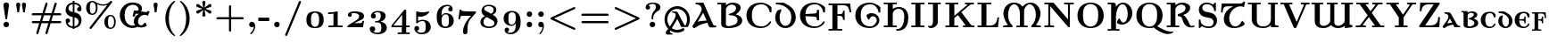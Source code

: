SplineFontDB: 3.2
FontName: NewCMUncial10-Bold
FullName: NewCMUncial10-Bold
FamilyName: NewCMUncial10
Weight: Bold
Copyright: Copyright (c) 2021, Antonis Tsolomitis
Version: 4.1
ItalicAngle: 0
UnderlinePosition: -100
UnderlineWidth: 50
Ascent: 750
Descent: 250
InvalidEm: 0
LayerCount: 2
Layer: 0 0 "Back" 1
Layer: 1 0 "Fore" 0
UniqueID: 4082314
StyleMap: 0x0000
FSType: 0
OS2Version: 0
OS2_WeightWidthSlopeOnly: 0
OS2_UseTypoMetrics: 0
CreationTime: 1636901363
ModificationTime: 1637128157
OS2TypoAscent: 0
OS2TypoAOffset: 1
OS2TypoDescent: 0
OS2TypoDOffset: 1
OS2TypoLinegap: 90
OS2WinAscent: 0
OS2WinAOffset: 1
OS2WinDescent: 0
OS2WinDOffset: 1
HheadAscent: 0
HheadAOffset: 1
HheadDescent: 0
HheadDOffset: 1
Lookup: 1 0 0 "'salt' Stylistic Alternatives lookup 0" { "'salt' Stylistic Alternatives lookup 0-1"  } ['salt' ('DFLT' <'dflt' > 'grek' <'dflt' > 'latn' <'dflt' > ) ]
MarkAttachClasses: 1
DEI: 91125
LangName: 1033
Encoding: UnicodeFull
UnicodeInterp: none
NameList: AGL For New Fonts
DisplaySize: -72
AntiAlias: 1
FitToEm: 0
WinInfo: 0 18 7
BeginPrivate: 8
BlueValues 63 [-74.000 0.000 430.000 448.000 665.000 667.000 677.000 705.000]
BlueScale 12 0.0135135135
StdHW 8 [31.000]
StdVW 8 [89.000]
StemSnapH 15 [22.000 31.000]
StemSnapV 15 [28.000 89.000]
ForceBoldThreshold 2 .5
ForceBold 5 false
EndPrivate
BeginChars: 1114120 169

StartChar: exclam
Encoding: 33 33 0
Width: 350
Flags: W
HStem: 0 156<153.5 196.5>
VStem: 96 158<634 653.5 634 653.5>
LayerCount: 2
Fore
SplineSet
254 634 m 1
 252 621 l 1
 200 248 l 2
 197 228 194 226 175 226 c 0
 154 226 153 228 150 252 c 2
 98 616 l 2
 96 626 96 628 96 634 c 0
 96 673 132 705 175 705 c 0
 218 705 254 673 254 634 c 1
253 78 m 0
 253 35 218 0 175 0 c 0
 132 0 97 35 97 78 c 0
 97 121 132 156 175 156 c 0
 218 156 253 121 253 78 c 0
EndSplineSet
EndChar

StartChar: quotedbl
Encoding: 34 34 1
Width: 481
Flags: W
HStem: 418 21G<136 184 136 136 298 298 298 346> 677 20G<143 176.5 305 338.5>
LayerCount: 2
Fore
SplineSet
217 640 m 2
 184 418 l 1
 136 418 l 1
 103 640 l 2
 98 671 126 697 160 697 c 0
 193 697 221 671 217 640 c 2
379 640 m 2
 346 418 l 1
 298 418 l 1
 265 640 l 2
 260 671 288 697 322 697 c 0
 355 697 383 671 379 640 c 2
EndSplineSet
EndChar

StartChar: numbersign
Encoding: 35 35 2
Width: 958
Flags: W
HStem: -194 21G<213.5 233.5 469.5 489.5> 108 61<105 110 110 274 358 530 105 338 614 847> 332 61<99 363 110 343 110 407 427 599 683 847 847 852> 674 20G<467 487.5 723 743.5>
VStem: 64 829<123.5 154 347 377.5>
LayerCount: 2
Fore
SplineSet
893 139 m 0
 893 108 862 108 847 108 c 2
 594 108 l 1
 509 -166 l 2
 505 -178 500 -194 479 -194 c 0
 460 -194 448 -179 448 -164 c 0
 448 -156 450 -150 452 -144 c 2
 530 108 l 1
 338 108 l 1
 253 -166 l 2
 249 -178 244 -194 223 -194 c 0
 204 -194 192 -179 192 -164 c 0
 192 -156 194 -150 196 -144 c 2
 274 108 l 1
 110 108 l 2
 95 108 64 108 64 139 c 0
 64 169 93 169 105 169 c 2
 294 169 l 1
 343 332 l 1
 105 332 l 2
 93 332 64 332 64 362 c 0
 64 393 95 393 110 393 c 2
 363 393 l 1
 447 664 l 2
 451 677 456 694 478 694 c 0
 497 694 509 679 509 664 c 0
 509 657 509 656 505 644 c 2
 427 393 l 1
 619 393 l 1
 703 664 l 2
 707 677 712 694 734 694 c 0
 753 694 765 679 765 664 c 0
 765 657 765 656 761 644 c 2
 683 393 l 1
 847 393 l 2
 862 393 893 393 893 362 c 0
 893 332 864 332 852 332 c 2
 663 332 l 1
 614 169 l 1
 852 169 l 2
 864 169 893 169 893 139 c 0
599 332 m 1
 407 332 l 1
 358 169 l 1
 550 169 l 1
 599 332 l 1
EndSplineSet
EndChar

StartChar: dollar
Encoding: 36 36 3
Width: 575
Flags: W
HStem: -56 21G<264 311 264 264> -6 48 127 125<123 138.5 123 149.5> 456 125<447 447> 652 45 730 20G<264 311 311 311>
VStem: 64 125<177 212.5 177 217> 264 47<-56 -5 -56 -5 42 283 439 652 699 750> 385 125<496.5 531>
LayerCount: 2
Fore
SplineSet
510 210 m 0
 510 117 459 9 311 -5 c 1
 311 -56 l 1
 264 -56 l 1
 264 -5 l 1
 110 6 64 107 64 185 c 0
 64 249 119 252 127 252 c 0
 150 252 189 236 189 189 c 0
 189 165 176 127 123 127 c 1
 129 113 154 52 264 42 c 1
 264 293 l 1
 223 302 171 312 123 359 c 0
 85 397 64 444 64 498 c 0
 64 585 116 688 264 699 c 1
 264 750 l 1
 311 750 l 1
 311 699 l 1
 458 690 510 603 510 522 c 0
 510 466 465 456 447 456 c 0
 421 456 385 474 385 519 c 0
 385 543 399 579 448 581 c 1
 416 643 334 650 311 652 c 1
 311 428 l 1
 342 422 397 412 444 366 c 0
 478 332 510 280 510 210 c 0
264 439 m 1
 264 652 l 1
 185 646 144 599 144 546 c 0
 144 507 173 454 264 439 c 1
430 162 m 0
 430 220 383 271 311 283 c 1
 311 42 l 1
 389 50 430 101 430 162 c 0
EndSplineSet
EndChar

StartChar: percent
Encoding: 37 37 4
Width: 958
Flags: W
HStem: -56 36<712.5 767 712.5 783> 311 36<712.5 769.5> 347 36<202.5 257 202.5 273> 608 36<516.5 551.5> 695 36 714 36<202.5 252.5 194 259.5>
VStem: 64 103<517 579.5 517 619> 191 47 336 47<483.5 557 477 611> 574 103<114 176.5 114 216> 846 47<80.5 208>
LayerCount: 2
Fore
SplineSet
797 719 m 0x04
 797 709 793 704 786 695 c 2xab60
 217 -40 l 2
 210 -50 205 -56 191 -56 c 0
 174 -56 160 -42 160 -25 c 0
 160 -14 171 0 171 0 c 1
 658 630 l 1
 608 610 562 608 541 608 c 0
 492 608 434 619 368 649 c 1
 383 602 383 566 383 548 c 0
 383 406 310 347 236 347 c 0
 155 347 64 404 64 549 c 0
 64 689 152 750 236 750 c 0xb780
 269 750 293 739 314 724 c 0
 344 702 424 644 540 644 c 0
 628 644 693 679 737 731 c 0x18
 745 741 752 750 767 750 c 0
 781 750 797 739 797 719 c 0x04
893 145 m 0
 893 3 820 -56 746 -56 c 0
 665 -56 574 1 574 146 c 0
 574 286 662 347 746 347 c 0
 816 347 893 292 893 145 c 0
336 549 m 0
 336 673 281 714 238 714 c 0xc5e0
 167 714 167 611 167 548 c 0
 167 486 167 383 238 383 c 0
 276 383 336 418 336 549 c 0
846 146 m 0
 846 270 791 311 748 311 c 0
 677 311 677 208 677 145 c 0
 677 83 677 -20 748 -20 c 0
 786 -20 846 15 846 146 c 0
EndSplineSet
EndChar

StartChar: ampersand
Encoding: 38 38 5
Width: 912
Flags: W
LayerCount: 2
Fore
SplineSet
650 451 m 1
 787 431 l 2
 792 430 817 426 833 462 c 1
 894 447 l 1
 845 325 l 1
 808 344 804 346 780 350 c 0
 671 366 583 287 569 189 c 0
 556 100 607 58 646 53 c 0
 675 49 703 59 760 135 c 1
 796 103 810 78 812 38 c 1
 736 -12 640 -22 556 11 c 1
 516 -11 467 -22 407 -22 c 0
 219 -22 56 136 56 342 c 0
 56 545 218 705 407 705 c 0
 507 705 678 673 678 529 c 0
 678 498 668 471 650 451 c 1
592 378 m 1
 578 379 515 391 505 384 c 0
 493 377 490 357 476 300 c 1
 414 308 l 1
 454 478 l 1
 485 475 518 469 549 473 c 0
 574 476 585 484 585 504 c 0
 585 559 540 638 418 638 c 0
 366 638 192 610 192 341 c 0
 192 73 367 45 419 45 c 0
 446 45 470 49 490 55 c 1
 458 90 442 136 450 189 c 0
 467 300 525 344 592 378 c 1
EndSplineSet
Substitution2: "'salt' Stylistic Alternatives lookup 0-1" ampersand.alt
EndChar

StartChar: quotesingle
Encoding: 39 39 6
Width: 319
Flags: W
HStem: 418 21G<136 184 136 136> 677 20G<143 176.5>
VStem: 136 48<418 418>
LayerCount: 2
Fore
SplineSet
217 640 m 2
 184 418 l 1
 136 418 l 1
 103 640 l 2
 98 671 126 697 160 697 c 0
 193 697 221 671 217 640 c 2
EndSplineSet
EndChar

StartChar: parenleft
Encoding: 40 40 7
Width: 447
Flags: W
HStem: -249 21G<354.5 368> 730 20G<355.5 368>
VStem: 108 97<206 304>
LayerCount: 2
Fore
SplineSet
382 -235 m 0
 382 -246 372 -249 364 -249 c 0
 345 -249 254 -182 188 -67 c 0
 141 16 108 126 108 251 c 0
 108 357 131 541 287 696 c 0
 305 713 347 750 364 750 c 0
 372 750 382 747 382 736 c 0
 382 731 381 730 366 715 c 0
 256 604 205 447 205 250 c 0
 205 162 217 70 243 -9 c 0
 285 -137 350 -198 379 -225 c 1
 379 -225 382 -230 382 -235 c 0
EndSplineSet
EndChar

StartChar: parenright
Encoding: 41 41 8
Width: 447
Flags: W
HStem: -249 21G<78 90.5> 730 20G<78 91.5>
VStem: 241 97<197 312.5 197 329.5>
LayerCount: 2
Fore
SplineSet
338 250 m 0
 338 144 315 -40 159 -195 c 0
 141 -212 99 -249 82 -249 c 0
 74 -249 64 -246 64 -235 c 0
 64 -230 65 -229 80 -214 c 0
 190 -103 241 54 241 251 c 0
 241 408 207 585 81 713 c 0
 64 729 64 731 64 736 c 0
 64 747 74 750 82 750 c 0
 101 750 192 683 258 568 c 0
 305 485 338 375 338 250 c 0
EndSplineSet
EndChar

StartChar: asterisk
Encoding: 42 42 9
Width: 575
Flags: W
HStem: 306 21G<278.5 295.5> 730 20G<278.5 295.5>
VStem: 242 89
LayerCount: 2
Fore
SplineSet
500 440 m 0
 500 411 476 392 456 392 c 0
 451 392 442 393 429 403 c 2
 307 495 l 1
 320 418 l 2
 324 393 331 350 331 345 c 0
 331 317 304 306 287 306 c 0
 270 306 243 316 243 345 c 0
 243 350 243 352 246 368 c 2
 268 496 l 1
 145 403 l 2
 133 394 124 392 118 392 c 0
 98 392 74 411 74 440 c 0
 74 469 95 476 104 479 c 2
 245 528 l 1
 104 577 l 2
 95 580 74 587 74 616 c 0
 74 645 98 664 118 664 c 0
 124 664 133 662 145 653 c 2
 268 560 l 1
 246 688 l 2
 243 704 243 706 243 711 c 0
 243 739 270 750 287 750 c 0
 304 750 331 740 331 711 c 0
 331 706 331 704 328 688 c 2
 306 560 l 1
 429 653 l 2
 441 662 450 664 456 664 c 0
 476 664 500 645 500 616 c 0
 500 587 479 580 470 577 c 2
 329 528 l 1
 470 479 l 2
 479 476 500 469 500 440 c 0
EndSplineSet
EndChar

StartChar: plus
Encoding: 43 43 10
Width: 894
Flags: W
HStem: -132 21G<431 461.5> 220 61<100.5 416 107 416 477 786> 613 20G<431.5 462>
VStem: 416 61<-90 220 281 591>
LayerCount: 2
Fore
SplineSet
829 250 m 0
 829 220 799 220 786 220 c 2
 477 220 l 1
 477 -90 l 2
 477 -103 477 -132 446 -132 c 0
 416 -132 416 -102 416 -90 c 2
 416 220 l 1
 107 220 l 2
 94 220 64 220 64 250 c 0
 64 281 93 281 107 281 c 2
 416 281 l 1
 416 591 l 2
 416 604 416 633 447 633 c 0
 477 633 477 603 477 591 c 2
 477 281 l 1
 786 281 l 2
 800 281 829 281 829 250 c 0
EndSplineSet
EndChar

StartChar: comma
Encoding: 44 44 11
Width: 319
Flags: W
HStem: -194 21G<126 137.5> 0 156<135 175>
VStem: 81 169<58 65 -38.5 99.5>
LayerCount: 2
Fore
SplineSet
250 31 m 0
 250 -108 145 -194 130 -194 c 0
 122 -194 111 -184 111 -174 c 0
 111 -168 114 -165 120 -160 c 0
 141 -142 206 -89 214 20 c 1
 211 17 191 0 159 0 c 0
 108 0 81 38 81 78 c 0
 81 121 112 156 158 156 c 0
 216 156 250 99 250 31 c 0
EndSplineSet
EndChar

StartChar: hyphen
Encoding: 45 45 12
Width: 383
Flags: W
HStem: 174 97<13 318 13 318>
VStem: 13 305<174 271 174 271>
LayerCount: 2
Fore
SplineSet
318 174 m 1
 13 174 l 1
 13 271 l 1
 318 271 l 1
 318 174 l 1
EndSplineSet
EndChar

StartChar: period
Encoding: 46 46 13
Width: 319
Flags: W
HStem: 0 156<137.5 180.5>
VStem: 81 156<56.5 99.5>
LayerCount: 2
Fore
SplineSet
237 78 m 0
 237 35 202 0 159 0 c 0
 116 0 81 35 81 78 c 0
 81 121 116 156 159 156 c 0
 202 156 237 121 237 78 c 0
EndSplineSet
EndChar

StartChar: zero
Encoding: 48 48 14
Width: 654
Flags: W
HStem: -11 36<309.5 344.5 309.5 360.5> 425 36<309.5 344.5>
VStem: 85 128<199 251 199 258> 441 128<199 251>
LayerCount: 2
Fore
SplineSet
569 225 m 0
 569 159 557 92 511 46 c 0
 463 0 394 -11 327 -11 c 0
 260 -11 191 0 143 46 c 0
 97 92 85 159 85 225 c 0
 85 291 97 358 143 404 c 0
 191 450 260 461 327 461 c 0
 394 461 463 450 511 404 c 0
 557 358 569 291 569 225 c 0
441 225 m 0
 441 277 439 331 413 377 c 0
 396 407 362 425 327 425 c 0
 292 425 258 407 241 377 c 0
 215 331 213 277 213 225 c 0
 213 173 215 119 241 73 c 0
 258 43 292 25 327 25 c 0
 362 25 396 43 413 73 c 0
 439 119 441 173 441 225 c 0
EndSplineSet
EndChar

StartChar: one
Encoding: 49 49 15
Width: 494
Flags: W
HStem: 0 47<54 193> 4 43 370 47<43 68> 441 20G<279 298.5>
VStem: 193 119<47 383 383 383>
LayerCount: 2
Fore
SplineSet
452 0 m 1xb8
 257 4 l 1
 54 0 l 1
 54 47 l 1
 193 47 l 1
 193 383 l 1
 144 370 93 370 43 370 c 1
 43 417 l 1
 113 417 183 419 249 449 c 0
 263 454 270 461 288 461 c 0
 309 461 312 451 312 437 c 2
 312 47 l 1
 452 47 l 1
 452 0 l 1xb8
EndSplineSet
EndChar

StartChar: two
Encoding: 50 50 16
Width: 636
Flags: W
HStem: 0 117<271 461 461 469 271 520> 414 47<261 292.5>
VStem: 98 109<341 365 341 406.5> 413 138<288 358>
LayerCount: 2
Fore
SplineSet
551 182 m 1
 520 0 l 1
 85 0 l 1
 85 25 l 2
 85 46 97 50 110 58 c 2
 289 173 l 2
 350 212 413 251 413 317 c 0
 413 399 320 414 265 414 c 0
 236 414 213 408 186 401 c 1
 200 389 207 374 207 356 c 0
 207 326 185 302 154 302 c 0
 122 302 98 325 98 357 c 0
 98 456 226 461 296 461 c 0
 395 461 551 445 551 323 c 0
 551 253 496 223 436 195 c 2
 271 117 l 1
 461 117 l 2
 477 117 488 123 492 139 c 2
 504 182 l 1
 551 182 l 1
EndSplineSet
EndChar

StartChar: three
Encoding: 51 51 17
Width: 648
Flags: W
HStem: -205 43<293 358 293 400.5> -53 39 136 39 422 39<292.5 349.5>
VStem: 85 153<-73.5 -30.5 -73.5 -29.5> 117 139<297.5 345 297.5 357> 162 139 241 153 257 137 394 137<318.5 341.5> 410 153<-36.5 12.5>
LayerCount: 2
Fore
SplineSet
563 -14 m 0x3440
 563 -105 490 -205 311 -205 c 0
 182 -205 85 -145 85 -55 c 0xc820
 85 -4 120 23 162 23 c 0x02
 206 23 238 -8 238 -53 c 0x48
 238 -94 213 -119 180 -128 c 1
 228 -158 280 -162 306 -162 c 0
 410 -162 410 -60 410 -13 c 0
 410 38 410 136 301 136 c 2xa220
 257 136 l 2x2080
 239 136 229 136 229 154 c 0
 229 160 231 170 241 171 c 0x01
 246 172 248 173 289 175 c 0
 393 181 394 312 394 325 c 0
 394 358 391 422 308 422 c 0
 277 422 233 414 198 386 c 1
 202 385 256 374 256 316 c 0
 256 279 231 247 186 247 c 0
 148 247 117 274 117 317 c 0
 117 397 195 461 314 461 c 0
 455 461 531 399 531 322 c 0
 531 236 458 179 389 158 c 1
 534 127 563 41 563 -14 c 0x3440
EndSplineSet
EndChar

StartChar: four
Encoding: 52 52 18
Width: 595
Flags: W
HStem: -194 47<219 331> -191 44<219 411> 0 47<95 331 43 43 456 553> 468 20G<415.5 440>
VStem: 331 125<-147 0 -147 0> 342 114<47 345 345 345>
LayerCount: 2
Fore
SplineSet
553 -194 m 1x78
 518 -191 431 -191 391 -191 c 0x78
 348 -191 257 -191 219 -194 c 1x80
 219 -147 l 1
 331 -147 l 1
 331 0 l 1
 43 0 l 1
 43 47 l 1
 392 472 l 2
 405 487 405 488 426 488 c 0
 454 488 456 483 456 456 c 2
 456 47 l 1
 553 47 l 1
 553 0 l 1
 456 0 l 1
 456 -147 l 1
 553 -147 l 1
 553 -194 l 1x78
342 47 m 1
 342 345 l 1
 95 47 l 1
 342 47 l 1
EndSplineSet
EndChar

StartChar: five
Encoding: 53 53 19
Width: 630
Flags: W
HStem: -205 43<271 343 271 367> -100 135 7 135 179 36<303.5 358.5> 305 124<280 335> 441 20G<143 151.5 484.5 492>
VStem: 85 134<-53.5 -6.5 -53.5 -4.5> 136 53<180 312 180 434> 158 104 180 134 403 142<-25.5 51>
LayerCount: 2
Fore
SplineSet
545 7 m 0x11
 545 -115 447 -205 287 -205 c 0
 163 -205 85 -120 85 -35 c 0
 85 26 137 35 152 35 c 0
 176 35 219 20 219 -33 c 0xc2
 219 -74 190 -98 154 -100 c 1
 196 -157 259 -162 283 -162 c 0
 403 -162 403 -62 403 11 c 0
 403 91 403 179 314 179 c 0
 273 179 219 169 180 123 c 0xd060
 173 115 171 111 158 111 c 0x0080
 136 111 136 124 136 142 c 2
 136 434 l 2x21
 136 450 136 461 150 461 c 0
 153 461 154 460 163 457 c 0
 189 448 242 429 318 429 c 0
 361 429 414 435 471 457 c 0
 482 461 483 461 486 461 c 0
 498 461 500 450 500 443 c 0
 500 418 408 305 262 305 c 0x0c80
 228 305 217 307 189 312 c 1
 189 180 l 1
 236 212 289 215 318 215 c 0
 466 215 545 122 545 7 c 0x11
EndSplineSet
EndChar

StartChar: six
Encoding: 54 54 20
Width: 648
Flags: W
HStem: -11 43<300 376.5 300 397.5> 382 36<330 379.5> 466 189<318 490.5> 616 39<357.5 397>
VStem: 85 136<342 361 342 443> 409 125<511 543> 427 136<156.5 257>
LayerCount: 2
Fore
SplineSet
563 205 m 0x5c
 563 71 467 -11 328 -11 c 0
 258 -11 182 13 135 89 c 0
 94 158 85 238 85 317 c 0
 85 569 250 655 386 655 c 0
 492 655 534 592 534 530 c 0
 534 492 510 466 471 466 c 0xac
 432 466 409 494 409 528 c 0
 409 558 427 585 463 590 c 1
 440 613 406 616 388 616 c 0
 327 616 273 580 249 533 c 0
 242 518 221 475 221 361 c 2
 221 342 l 1
 263 418 319 418 341 418 c 0
 462 418 563 345 563 205 c 0x5c
427 207 m 0
 427 307 427 382 332 382 c 0
 277 382 223 335 223 210 c 0
 223 192 223 119 239 87 c 0
 247 71 274 32 326 32 c 0
 427 32 427 106 427 207 c 0
EndSplineSet
EndChar

StartChar: seven
Encoding: 55 55 21
Width: 579
Flags: W
HStem: -199 21G<231 242> 331 125<217.5 537 333 395> 468 20G<78 125 125 125>
VStem: 172 125<-161 -128 -128 -82 -161 -55>
LayerCount: 2
Fore
SplineSet
537 456 m 1
 537 421 537 419 527 408 c 2
 372 228 l 2
 312 158 297 34 297 -82 c 2
 297 -128 l 2
 297 -194 250 -199 234 -199 c 0
 228 -199 172 -199 172 -129 c 0
 172 19 244 154 340 266 c 0
 358 288 377 309 395 331 c 1
 226 331 l 2
 209 331 128 331 117 325 c 0
 113 323 100 310 90 234 c 1
 43 234 l 1
 78 488 l 1
 125 488 l 1
 127 478 128 469 149 465 c 0
 163 461 310 456 333 456 c 2
 537 456 l 1
EndSplineSet
EndChar

StartChar: eight
Encoding: 56 56 22
Width: 648
Flags: W
HStem: -11 43<277 354.5 277 402> 187 39 616 39<302 364>
VStem: 85 86<122 198> 117 75<522 528> 236 86 456 75<482.5 541> 477 86<132 156>
LayerCount: 2
Fore
SplineSet
563 187 m 0x2a
 563 77 482 -11 322 -11 c 0
 193 -11 85 40 85 161 c 0xd5
 85 235 129 292 213 329 c 1
 135 373 117 436 117 480 c 0
 117 576 187 655 326 655 c 0
 440 655 531 610 531 508 c 0
 531 450 500 406 430 370 c 1
 479 342 563 295 563 187 c 0x2a
456 507 m 0
 456 575 406 616 322 616 c 0
 282 616 192 609 192 539 c 0xae
 192 505 220 488 236 479 c 2
 386 395 l 1
 430 424 456 458 456 507 c 0
477 132 m 0
 477 180 440 201 396 226 c 2
 259 302 l 1
 224 282 171 239 171 161 c 0x51
 171 83 228 32 326 32 c 0
 383 32 477 48 477 132 c 0
EndSplineSet
EndChar

StartChar: nine
Encoding: 57 57 23
Width: 648
Flags: W
HStem: -205 43<265 308.5 265 341> -205 189<157.5 341> 33 36<268.5 324.5> 422 39<274.5 357.5>
VStem: 85 136<194 293 194 313> 114 125<-100.5 -61 -100.5 -61> 190 136 426 137<7 251> 427 136<88 110 110 110>
LayerCount: 2
Fore
SplineSet
563 135 m 0x12
 563 -121 406 -205 276 -205 c 0
 165 -205 114 -148 114 -80 c 0
 114 -42 138 -16 177 -16 c 0
 216 -16 239 -44 239 -78 c 0x65
 239 -123 202 -137 190 -140 c 1x02
 220 -160 256 -162 274 -162 c 0
 343 -162 386 -117 403 -78 c 0
 418 -44 427 15 427 88 c 2
 427 110 l 1
 389 40 342 33 307 33 c 0
 184 33 85 108 85 246 c 0xa880
 85 380 184 461 326 461 c 0
 563 461 563 202 563 135 c 0x12
426 234 m 0
 426 268 426 326 414 359 c 0
 410 369 387 422 328 422 c 0
 221 422 221 342 221 244 c 0x19
 221 144 221 69 316 69 c 0
 400 69 426 171 426 234 c 0
EndSplineSet
EndChar

StartChar: colon
Encoding: 58 58 24
Width: 319
Flags: W
HStem: 0 156<137.5 180.5> 288 156<137.5 180.5>
VStem: 81 156<56.5 99.5 344.5 387.5>
LayerCount: 2
Fore
SplineSet
237 366 m 0
 237 323 202 288 159 288 c 0
 116 288 81 323 81 366 c 0
 81 409 116 444 159 444 c 0
 202 444 237 409 237 366 c 0
237 78 m 0
 237 35 202 0 159 0 c 0
 116 0 81 35 81 78 c 0
 81 121 116 156 159 156 c 0
 202 156 237 121 237 78 c 0
EndSplineSet
EndChar

StartChar: semicolon
Encoding: 59 59 25
Width: 319
Flags: W
HStem: -194 21G<126 137> 0 156<135 170.5> 288 156<137.5 180.5>
VStem: 81 156<344.5 387.5>
LayerCount: 2
Fore
SplineSet
237 366 m 0
 237 323 202 288 159 288 c 0
 116 288 81 323 81 366 c 0
 81 409 116 444 159 444 c 0
 202 444 237 409 237 366 c 0
240 32 m 0
 240 -104 144 -194 130 -194 c 0
 122 -194 111 -184 111 -174 c 0
 111 -168 113 -166 121 -159 c 0
 152 -129 195 -75 203 12 c 1
 198 9 182 0 159 0 c 0
 108 0 81 38 81 78 c 0
 81 121 112 156 158 156 c 0
 215 156 240 97 240 32 c 0
EndSplineSet
EndChar

StartChar: less
Encoding: 60 60 26
Width: 894
Flags: W
HStem: -86 21G<766 775.5> 567 20G<762.5 775.5>
LayerCount: 2
Fore
SplineSet
797 -56 m 0
 797 -70 785 -86 766 -86 c 1
 766 -86 758 -86 744 -79 c 2
 121 219 l 2
 108 225 96 233 96 251 c 0
 96 269 110 277 121 282 c 2
 747 581 l 2
 754 585 759 587 766 587 c 0
 785 587 797 571 797 557 c 0
 797 540 786 532 772 525 c 2
 197 250 l 1
 772 -24 l 2
 786 -31 797 -39 797 -56 c 0
EndSplineSet
EndChar

StartChar: equal
Encoding: 61 61 27
Width: 894
Flags: W
HStem: 108 61<105 110 110 783> 332 61<99 783 110 783 783 788>
VStem: 64 765<123.5 154 347 377.5>
LayerCount: 2
Fore
SplineSet
829 362 m 0
 829 332 800 332 788 332 c 2
 105 332 l 2
 93 332 64 332 64 362 c 0
 64 393 95 393 110 393 c 2
 783 393 l 2
 798 393 829 393 829 362 c 0
829 139 m 0
 829 108 798 108 783 108 c 2
 110 108 l 2
 95 108 64 108 64 139 c 0
 64 169 93 169 105 169 c 2
 788 169 l 2
 800 169 829 169 829 139 c 0
EndSplineSet
EndChar

StartChar: greater
Encoding: 62 62 28
Width: 894
Flags: W
HStem: -86 21G<117.5 130.5> 567 20G<118 127.5>
LayerCount: 2
Fore
SplineSet
797 251 m 0
 797 233 786 225 772 219 c 2
 146 -80 l 2
 139 -84 134 -86 127 -86 c 0
 108 -86 96 -70 96 -56 c 0
 96 -41 104 -32 121 -24 c 2
 696 251 l 1
 121 525 l 2
 105 533 96 541 96 557 c 0
 96 573 110 587 126 587 c 0
 129 587 135 587 149 580 c 2
 772 282 l 2
 783 277 797 269 797 251 c 0
EndSplineSet
EndChar

StartChar: at
Encoding: 64 64 29
Width: 798
Flags: W
HStem: -201 34<206.133 268> -155 79<302.83 501.731> 10 44<596.024 644.052> 406 34<257 331.755> 512 79<302.83 495.619>
VStem: 43 80<107.294 328.706> 675 80<98.5872 328.706>
LayerCount: 2
Fore
SplineSet
403 232 m 1
 349 142 198 -112 198 -112 c 2
 176.301020822 -148.411945548 229 -167 268 -167 c 1
 268 -201 l 1
 123 -201 l 2
 84 -201 67.0085731786 -153.988569095 87 -126 c 0
 89.9061516713 -121.931304575 357 217.98 357 338 c 0
 357 370.244552894 343 406 257 406 c 1
 257 440 l 1
 361 438 l 2
 393 437 405 426 420 397 c 2
 589 88 l 2
 603.62989955 61.2506570355 612 54 621 54 c 0
 650 54 675 161 675 218 c 0
 675 386 542 512 400 512 c 0
 256 512 123 386 123 218 c 0
 123 50 256 -76 400 -76 c 0
 450 -76 493 -64 541 -33 c 0
 588 -2 631 -71 580 -102 c 0
 519 -139 464 -155 399 -155 c 0
 208 -155 43 11 43 218 c 0
 43 425 208 591 399 591 c 0
 590 591 755 425 755 218 c 0
 755 138 734 80 697 10 c 1
 510 10 l 1
 477 85 l 2
 464 113 424 189 403 232 c 1
EndSplineSet
EndChar

StartChar: A
Encoding: 65 65 30
Width: 710
Flags: W
HStem: -20 21G<76 153.5> -1 47<608.993 691> 637 47<115 215.452>
LayerCount: 2
Fore
SplineSet
665 -1 m 2x60
 647 -1 530.581752298 -4.3431571119 519 0 c 0
 495 9 474.794070759 46.9329204703 470 62 c 0
 463 84 455 108 448 128 c 1
 319 100 218 75 89 -20 c 1xa0
 63 -20 34 -11 25 30 c 1
 77 115 142 212 195 300 c 0
 249 389 286 461 286 493 c 0
 286 511 281 550 269 569 c 0
 238 614 183 637 115 637 c 1
 115 684 l 1
 189 680 251 680 333 685 c 1
 602 80 l 2
 609 65 621 46 657 46 c 2
 691 46 l 1
 691 -1 l 1
 665 -1 l 2x60
172 154 m 1
 248 178 373 183 425 187 c 1
 400 241 348 358 327 403 c 1
 280 328 221 229 172 154 c 1
EndSplineSet
EndChar

StartChar: B
Encoding: 66 66 31
Width: 774
Flags: W
HStem: -22 55<275.003 453.417> 339 35<369 391.717> 638 56<24 132 348.094 506.031>
VStem: 132 132<82 561.366 620 644> 548 129<474.854 598.728> 590 131<130.031 267.619>
LayerCount: 2
Fore
SplineSet
132 644 m 9xf4
 24 644 l 1
 24 691 l 1
 107 687 184 687 264 692 c 1
 264 620 l 1
 306 654 365 694 455 694 c 0
 553 694 677 651 677 552 c 0xf8
 677 466 606 408 539 364 c 1
 630 339 721 294 721 191 c 4
 721 52 546 -22 326 -22 c 0
 177 -22 132 33.3646562132 132 92 c 2
 132 644 l 9xf4
331 374 m 1
 510 412 548 485 548 542 c 4xf8
 548 599 498 638 423 638 c 0
 371 638 309 610 265 531 c 1
 264 82 l 2
 264 82 264 33 332 33 c 0
 385 33 590 63 590 192 c 0xf4
 590 324 460 339 369 339 c 1
 331 374 l 1
EndSplineSet
EndChar

StartChar: C
Encoding: 67 67 32
Width: 831
Flags: W
HStem: -11 47<366.103 588.348> 650 47<364.742 582.053>
VStem: 64 153<219.643 466.357> 712 54<426.066 517.868>
LayerCount: 2
Fore
SplineSet
490 36 m 0
 587 36 662.855722656 91.6804882808 715 167 c 0
 724 180 736 183 746 177 c 0
 754.445325891 171.932804465 762 161 752 142 c 0
 705 55 598 -11 466 -11 c 0
 217 -11 64 138 64 343 c 0
 64 548 217 697 466 697 c 0
 534 697 674 668 766 569 c 1
 766 454 l 2
 766 428 765 426 739 426 c 0
 716 426 715.283216414 428.046887064 712 447 c 0
 690 574 595 650 487 650 c 0
 219.301757812 650 217 427 217 343 c 0
 217 259 222.301757812 36 490 36 c 0
EndSplineSet
EndChar

StartChar: D
Encoding: 68 68 33
Width: 666
Flags: W
HStem: -15 65<259.905 403.129> 637 47<63 218.009>
VStem: 45 124<168.471 389.179> 496 125<166.823 403.818>
LayerCount: 2
Fore
SplineSet
332 -15 m 0
 171 -15 45 118 45 277 c 0
 45 348 68 410 109 465 c 1
 211 507 l 1
 211 447 l 1
 185 409 169 359 169 291 c 0
 169 98 271 50 332 50 c 0
 393 50 496 98 496 291 c 0
 496 450 405 526 289 590 c 4
 276 597 178 637 63 637 c 1
 63 684 l 1
 135 680 281 684 281 684 c 1
 454 601 621 505 621 277 c 0
 621 110 486 -15 332 -15 c 0
EndSplineSet
EndChar

StartChar: E
Encoding: 69 69 34
Width: 831
Flags: W
HStem: -11 47<366.106 588.348> 321.3 60.9939<217.707 337.874> 650 47<364.043 582.053>
VStem: 64 153.211<218.831 321.3 382.294 465.988> 537 61<208 298.905 406.299 497> 712 54<426.066 517.868>
LayerCount: 2
Fore
SplineSet
490 36 m 0
 587 36 662.855722656 91.6804882808 715 167 c 0
 724 180 736 183 746 177 c 0
 754.445325891 171.932804465 762 161 752 142 c 0
 705 55 598 -11 466 -11 c 0
 217 -11 64 138 64 343 c 0
 64 548 217 697 466 697 c 0
 534 697 674 668 766 569 c 1
 766 454 l 2
 766 428 765 426 739 426 c 0
 716 426 715.283216414 428.046887064 712 447 c 0
 690 574 595 650 487 650 c 0
 254.322792191 650 222.144401018 481.530413015 217.707245047 382.293625925 c 1
 453 396 l 2
 533.959792688 400.716104428 537 407 537 497 c 1
 598 497 l 1
 598 208 l 1
 537 208 l 1
 537 298 532.962617121 306.167925697 453 310 c 2
 217.211427588 321.299771841 l 1
 219.370424786 225.994652433 242.905102868 36 490 36 c 0
EndSplineSet
EndChar

StartChar: F
Encoding: 70 70 35
Width: 724
Flags: W
HStem: -97 44<39 147 289 424> 317 47<289 418.154> 439 21G<620.5 675> 633 47<39 147 289 543.475>
VStem: 147 142<-53 317 364 633> 444 47<200 291.63 389.37 481> 628 47<439 493.419>
LayerCount: 2
Fore
SplineSet
675 439 m 1
 628 439 l 1
 613 556 590 633 429 633 c 2
 289 633 l 1
 289 364 l 5
 339 364 l 6
 436 364 444 407 444 481 c 5
 491 481 l 5
 491 200 l 5
 444 200 l 5
 444 274 435 317 339 317 c 6
 289 317 l 5
 289 -53 l 1
 424 -53 l 1
 424 -100 l 1
 380 -97 271 -97 222 -97 c 0
 178 -97 77 -97 39 -100 c 1
 39 -53 l 1
 147 -53 l 1
 147 633 l 1
 39 633 l 1
 39 680 l 1
 644 680 l 1
 675 439 l 1
EndSplineSet
EndChar

StartChar: G
Encoding: 71 71 36
Width: 830
Flags: W
HStem: -11 47<366.103 565.191> 322 87<502.108 621.038> 650 47<364.742 582.053>
VStem: 64 153<219.643 466.357> 665 73<140.326 276.943> 712 54<426.066 517.868>
LayerCount: 2
Fore
SplineSet
490 36 m 0xf4
 585 36 665 141 665 209 c 0
 665 253 635 322 554 322 c 0
 510 322 479 284 448 219 c 1
 392 264 381 303 378 350 c 1
 419 392 464 409 513 409 c 0
 701 409 738 256 738 209 c 0xf8
 738 83 615 -11 466 -11 c 0
 217 -11 64 138 64 343 c 0
 64 548 217 697 466 697 c 0
 534 697 674 668 766 569 c 1
 766 454 l 2
 766 428 765 426 739 426 c 0
 716 426 715.283216414 428.046887064 712 447 c 0
 690 574 595 650 487 650 c 0
 219.301757812 650 217 427 217 343 c 0
 217 259 222.301757812 36 490 36 c 0xf4
EndSplineSet
EndChar

StartChar: H
Encoding: 72 72 37
Width: 764
Flags: W
HStem: -100 49<380.3 489.059> 0 47<33 147 289 403> 517 50<369.988 527.725> 639 44<33 147 289 403>
VStem: 147 142<47 440.995 513 639> 611 114<126.065 399.746>
LayerCount: 2
Fore
SplineSet
403 0 m 1
 362 3 264 3 218 3 c 0
 172 3 74 3 33 0 c 1
 33 47 l 1
 147 47 l 1
 147 639 l 1
 33 639 l 1
 33 686 l 1
 74 683 172 683 218 683 c 0
 264 683 362 683 403 686 c 1
 403 639 l 1
 289 639 l 1
 289 513 l 1
 328 545 389 567 461 567 c 4
 630 567 725 444 725 275 c 0
 725 101 667 -100 426 -100 c 0
 390 -100 380 -86 380 -75 c 4
 380 -61 391 -51 425 -51 c 0
 546 -51 611 115 611 287 c 0
 611 486 509 517 453 517 c 4
 349.391601562 517 289 427.318948271 289 389 c 2
 289 47 l 1
 403 47 l 1
 403 0 l 1
EndSplineSet
EndChar

StartChar: I
Encoding: 73 73 38
Width: 436
Flags: W
HStem: 0 47<33 147> 639 47<33 147 33 33>
VStem: 147 142<47 639 47 639>
LayerCount: 2
Fore
SplineSet
403 0 m 1
 362 3 264 3 218 3 c 0
 172 3 74 3 33 0 c 1
 33 47 l 1
 147 47 l 1
 147 639 l 5
 33 639 l 5
 33 686 l 5
 74 683 172 683 218 683 c 4
 264 683 362 683 403 686 c 5
 403 639 l 5
 289 639 l 5
 289 47 l 1
 403 47 l 1
 403 0 l 1
EndSplineSet
EndChar

StartChar: J
Encoding: 74 74 39
Width: 524
Flags: W
HStem: -22 59<89.2578 180.475> 639 44<74 215 351 432>
VStem: 215 136<76.3411 639>
LayerCount: 2
Fore
SplineSet
351 639 m 1
 351 176 l 2
 351 142.005024541 351 139 350 131 c 0
 339 50 252 -22 153 -22 c 0
 128 -22 78 -4 78 18 c 0
 78 67 119 37 141 37 c 0
 174 37 215 76.001148632 215 158 c 2
 215 639 l 1
 74 639 l 1
 74 686 l 1
 122 683 220 683 273 683 c 0
 312 683 397 683 432 686 c 1
 432 639 l 1
 351 639 l 1
EndSplineSet
EndChar

StartChar: K
Encoding: 75 75 40
Width: 901
Flags: W
HStem: 0 47<39 147> 639 47<39 147 39 39>
VStem: 147 142<47 257 47 319 319 639>
LayerCount: 2
Fore
SplineSet
852 0 m 1
 815 3 746 3 706 3 c 0
 661 3 571 3 530 0 c 1
 530 47 l 1
 565 47 585 47 603 55 c 1
 600 61 600 63 595 69 c 2
 389 340 l 1
 289 257 l 1
 289 47 l 1
 397 47 l 1
 397 0 l 1
 359 3 261 3 218 3 c 0
 175 3 77 3 39 0 c 1
 39 47 l 1
 147 47 l 1
 147 639 l 1
 39 639 l 1
 39 686 l 1
 77 683 175 683 218 683 c 0
 261 683 359 683 397 686 c 1
 397 639 l 1
 289 639 l 1
 289 319 l 1
 659 628 l 1
 650 631 662 630 646 634 c 0
 621 639 601 639 588 639 c 1
 588 686 l 1
 624 683 696 683 734 683 c 0
 739 683 796 683 836 686 c 1
 836 639 l 1
 819 639 l 2
 789 639 747 639 725 621 c 2
 485 421 l 1
 755 67 l 2
 767 51 770 47 823 47 c 2
 852 47 l 1
 852 0 l 1
EndSplineSet
EndChar

StartChar: L
Encoding: 76 76 41
Width: 692
Flags: W
HStem: 0 47<39 147 289 392 392 481.5 39 147> 639 47<39 147 39 39>
VStem: 147 142<47 639 47 639> 596 47<274 274>
LayerCount: 2
Fore
SplineSet
643 274 m 1
 612 0 l 1
 39 0 l 1
 39 47 l 1
 147 47 l 1
 147 639 l 1
 39 639 l 1
 39 686 l 1
 77 683 178 683 222 683 c 0
 271 683 380 683 424 686 c 1
 424 639 l 1
 289 639 l 1
 289 47 l 1
 392 47 l 2
 571 47 588 205 596 274 c 1
 643 274 l 1
EndSplineSet
EndChar

StartChar: M
Encoding: 77 77 42
Width: 1166
Flags: W
HStem: 0 47<56 189.609 428 527 644 743 977.391 1111> 649 47<300.533 428.457 736.591 866.636>
VStem: 63 131<264.546 493.619> 527 117<45 512.182> 973 131<264.546 493.619>
LayerCount: 2
Fore
SplineSet
347 696 m 4
 487 696 546 649 595 584 c 1
 599 584 l 1
 655 648 730 696 830 696 c 0
 990 696 1104 546 1104 387 c 0
 1104 266 1028 125 976 65 c 1
 1005 55 1078 47 1111 47 c 1
 1111 0 l 1
 848 0 l 1
 848 45 l 1
 930 112 973 232 973 355 c 0
 973 482 917 649 797 649 c 0
 721 649 644 541.99958643 644 468 c 2
 644 45 l 17
 743 45 l 1
 743 -2 l 1
 687 3 623 3 586 3 c 0
 549 3 484 3 428 -2 c 1
 428 45 l 1
 527 45 l 9
 527 394 l 2
 527 507.99530957 460 648 370 649 c 0
 250 649 194 482 194 355 c 0
 194 232 237 112 319 45 c 1
 319 0 l 1
 56 0 l 1
 56 47 l 1
 89 47 162 55 191 65 c 1
 139 125 63 266 63 387 c 0
 63 546 177.00390625 696 347 696 c 4
EndSplineSet
EndChar

StartChar: N
Encoding: 78 78 43
Width: 900
Flags: W
HStem: 0 47<39 64> 3 47 636 47 639 47<39 147 39 268>
VStem: 147 53<76 599> 230 53 616 53 699 53<205 610>
LayerCount: 2
Fore
SplineSet
860 639 m 1x10
 835 639 l 2x10
 807 639 805 639 781 636 c 0
 753 633 752 632 752 610 c 2
 752 32 l 2
 752 9 752 0 725 0 c 0xa1
 709 0 708 1 698 13 c 2
 200 599 l 1
 200 76 l 2
 200 54 201 53 230 50 c 0x4c
 248 48 265 47 283 47 c 2
 308 47 l 1
 308 0 l 1
 267 3 215 3 173 3 c 0x84
 134 3 77 3 39 0 c 1
 39 47 l 1
 64 47 l 2x80
 92 47 94 47 118 50 c 0
 146 53 147 54 147 76 c 2
 147 639 l 1
 39 639 l 1
 39 686 l 1
 268 686 l 2x58
 289 686 290 685 301 673 c 2
 699 205 l 1
 699 610 l 2
 699 632 698 633 669 636 c 0x23
 651 638 634 639 616 639 c 2
 591 639 l 1
 591 686 l 1
 632 683 684 683 726 683 c 0x12
 765 683 822 683 860 686 c 1
 860 639 l 1x10
EndSplineSet
EndChar

StartChar: O
Encoding: 79 79 44
Width: 864
Flags: W
HStem: -11 42<401.5 458 401.5 546> 657 40<401.5 463>
VStem: 64 153<311 386 311 444> 646 153<319 388>
LayerCount: 2
Fore
SplineSet
799 339 m 0
 799 134 661 -11 431 -11 c 0
 204 -11 64 132 64 339 c 0
 64 549 203 697 432 697 c 0
 654 697 799 555 799 339 c 0
646 354 m 0
 646 422 642 499 604 563 c 0
 564 629 495 657 431 657 c 0
 372 657 305 632 264 571 c 0
 220 503 217 418 217 354 c 0
 217 268 225 197 258 135 c 0
 299 59 372 31 431 31 c 0
 485 31 555 53 600 126 c 0
 642 195 646 284 646 354 c 0
EndSplineSet
EndChar

StartChar: P
Encoding: 80 80 45
Width: 765
Flags: W
HStem: -103 47<35 132 268 365> 77 57<429.199 520.179> 636 47<35 132> 646 47<386.807 506.786>
VStem: 132 136<-56 456.288 574 635.933> 597 129<283.166 514.632>
LayerCount: 2
Fore
SplineSet
132 636 m 1xec
 35 636 l 1
 35 683 l 1
 193 683 l 2xec
 257 683 265 644 265 597 c 2
 265 574 l 1
 304 632 373 693 463 693 c 0
 617 693 726 551 726 400 c 0
 726 228 593 77 431 77 c 0
 386 77 340 83 296 127 c 1
 299 173 310 213 366 258 c 1
 398 193 428 134 473 134 c 0
 550 134 597 266 597 378 c 0
 597 493 557 646 445 646 c 0xdc
 337 646 268 444.989257812 268 315 c 2
 268 -56 l 1
 365 -56 l 1
 365 -103 l 1
 312 -98 242 -98 207 -98 c 0
 171 -98 88 -98 35 -103 c 1
 35 -56 l 1
 132 -56 l 1
 132 636 l 1xec
EndSplineSet
EndChar

StartChar: Q
Encoding: 81 81 46
Width: 864
Flags: W
HStem: -182.542 68.4004<917.57 1052.1> -11 42<350.057 518.875> 657 40<346.969 520.847>
VStem: 64 153<211.017 469.319> 646 153<208.291 471.396>
LayerCount: 2
Fore
SplineSet
646 354 m 0
 646 422 642 499 604 563 c 0
 564 629 495 657 431 657 c 0
 372 657 305 632 264 571 c 0
 220 503 217 418 217 354 c 0
 217 268 225 197 258 135 c 0
 299 59 372 31 431 31 c 0
 485 31 555 53 600 126 c 0
 642 195 646 284 646 354 c 0
551.034095296 3.90964720112 m 1
 514.502593049 -5.83990827659 474.38829114 -11 431 -11 c 0
 204 -11 64 132 64 339 c 0
 64 549 203 697 432 697 c 0
 654 697 799 555 799 339 c 0
 799 210.156314692 744.487306517 105.013800463 646.882433854 44.6755817269 c 1
 751.903947041 -18.6516011561 896.824825766 -114.141601634 1040.71875 -114.141601562 c 0
 1063.51855469 -114.141601562 1077.19921875 -111.862304688 1099.99902344 -110.72265625 c 1
 1099.99902344 -134.662109375 l 1
 1070.359375 -158.602539062 1007.65917969 -182.541992188 944.958984375 -182.541992188 c 0
 799.842198447 -182.541992188 637.502587638 -68.440424362 551.034095296 3.90964720112 c 1
EndSplineSet
EndChar

StartChar: R
Encoding: 82 82 47
Width: 876
Flags: W
HStem: 0 47<39 147 283 391 740.475 819.998> 313 61<350 423.972> 638 56<39 147 367.094 525.031>
VStem: 147 136<47 561.366 620 644> 567 129<474.342 598.728>
LayerCount: 2
Fore
SplineSet
499 349 m 1
 562 312 607.434601735 244.235156414 639 179 c 0
 669 117 685.547851562 34 740 34 c 0
 750 34 768 38 789 48 c 0
 797.075429977 51.8454428463 812.597297791 48.8054044187 820 34 c 0
 828 18 803.583007812 3.958984375 785 0 c 0
 737.000099867 -10.2260547133 653.999999982 -5.95924808018 609 22 c 0
 565.150806466 49.2442329026 518 103 497 167 c 0
 466 258 473 313 350 313 c 1
 350 374 l 1
 529 412 567 485 567 542 c 0
 567 599 517 638 442 638 c 0
 390 638 328 610 284 531 c 1
 283 47 l 1
 391 47 l 1
 391 0 l 1
 355 3 257 3 215 3 c 0
 173 3 75 3 39 0 c 1
 39 47 l 1
 147 47 l 1
 147 644 l 1
 39 644 l 1
 39 691 l 1
 122 687 203 687 283 692 c 1
 283 620 l 1
 325 654 384 694 474 694 c 0
 572 694 696 651 696 552 c 0
 696 426 577 373 499 349 c 1
EndSplineSet
EndChar

StartChar: S
Encoding: 83 83 48
Width: 639
Flags: W
HStem: -11 47<326.5 399 309 429.5> 240 43 654 43<239 312 212 329>
VStem: 64 97<518.5 548.5> 477 97<152.5 176>
LayerCount: 2
Fore
SplineSet
574 203 m 0
 574 102 512 -11 347 -11 c 0
 306 -11 213 -5 147 44 c 1
 101 -2 l 2
 93 -9 91 -11 82 -11 c 0
 64 -11 64 -2 64 17 c 2
 64 199 l 2
 64 222 64 228 88 228 c 0
 110 228 110 223 111 205 c 0
 119 56 271 36 347 36 c 0
 451 36 477 105 477 153 c 0
 477 199 452 225 437 240 c 0
 415 261 398 264 310 283 c 0
 201 307 167 314 118 363 c 0
 97 385 64 431 64 496 c 0
 64 601 136 697 288 697 c 0
 336 697 401 688 459 642 c 1
 504 686 l 2
 515 696 516 697 524 697 c 0
 542 697 542 688 542 669 c 2
 542 486 l 2
 542 463 542 458 518 458 c 0
 497 458 497 460 493 484 c 0
 470 620 369 654 289 654 c 0
 189 654 161 592 161 549 c 0
 161 488 217 454 257 445 c 2
 402 414 l 2
 493 395 574 314 574 203 c 0
EndSplineSet
EndChar

StartChar: T
Encoding: 84 84 49
Width: 752
Flags: W
HStem: -12 47<362.11 511.708> 600 80<131.295 378 479.197 642.728>
VStem: 34 47<428 512> 115 150<154.265 362.86>
LayerCount: 2
Fore
SplineSet
664 737 m 1
 711 728 l 1
 680 579 l 1
 629 597 622 600 582 600 c 0
 404 600 265 426 265 266 c 0
 265 159 324 35 436 35 c 0
 503 35 563 76 625 195 c 1
 675 161 691 144 700 93 c 1
 588 -8 450 -12 400 -12 c 0
 235 -12 115 84 115 241 c 0
 115 415 230 540 378 600 c 1
 235 600 l 2
 126 600 94 581 81 428 c 1
 34 428 l 1
 55 680 l 1
 564 680 l 2
 631.999263605 680 652 701 664 737 c 1
EndSplineSet
EndChar

StartChar: U
Encoding: 85 85 50
Width: 921
Flags: W
HStem: -11 47<364.3 575.935> -1 47<801.045 894> 639 47<39 147 289 397 606 684 796 875>
VStem: 147 142<137.078 639> 684 112<54.3915 77.2549 137.558 639>
LayerCount: 2
Fore
SplineSet
684 77.2549168624 m 1x78
 639.741737943 24.6384631336 566.862487044 -11 462 -11 c 0
 255 -11 147 98 147 231 c 2
 147 639 l 1
 39 639 l 1
 39 686 l 1
 77 683 175 683 218 683 c 0
 261 683 359 683 397 686 c 1
 397 639 l 1
 289 639 l 1
 289 223 l 2
 289 167 291 36 466 36 c 0xb8
 575 36 684 88 684 236 c 2
 684 639 l 1
 606 639 l 1
 606 686 l 1
 644 683 699 683 742 683 c 0
 785 683 837 683 875 686 c 1
 875 639 l 1
 796 639 l 1
 796 101 l 2
 796 62.0009765625 798 46 894 46 c 1
 894 -1 l 1
 684 2 l 1
 684 77.2549168624 l 1x78
EndSplineSet
EndChar

StartChar: V
Encoding: 86 86 51
Width: 869
Flags: W
HStem: -8 21G<420 442> 639 47<26 118 26 26>
VStem: 26 816<639 686 639 686>
LayerCount: 2
Fore
SplineSet
842 639 m 1
 823 639 l 2
 750 639 746 630 740 617 c 2
 474 16 l 2
 463 -8 450 -8 434 -8 c 0
 406 -8 402 0 394 18 c 2
 118 639 l 1
 26 639 l 1
 26 686 l 1
 61 683 145 683 184 683 c 0
 227 683 323 683 361 686 c 1
 361 639 l 1
 267 639 l 1
 480 160 l 1
 682 615 l 2
 683 618 686 623 686 627 c 0
 686 639 607 639 598 639 c 1
 598 686 l 1
 637 683 689 683 729 683 c 2
 842 686 l 1
 842 639 l 1
EndSplineSet
EndChar

StartChar: W
Encoding: 87 87 52
Width: 1231
Flags: W
HStem: -14 62<286.859 445.484 701.052 845.447> -2 66<1089.62 1164> 639 47<19 112 254 347 453 546 660 753 856 949 1089 1181>
VStem: 112 142<88.4546 639> 546 114<131.291 639> 949 140<130.424 639>
LayerCount: 2
Fore
SplineSet
1089 639 m 1xbc
 1089 98 l 2
 1089 65.0006074507 1097 64 1164 64 c 1
 1164 -2 l 1x7c
 955 -15 l 1
 955 51 l 1
 905 10 824 -14 768 -14 c 0
 725 -14 641 -9 570 70 c 1
 502 12 426 -14 346 -14 c 0
 216 -14 112 41.0074720926 112 185 c 2
 112 639 l 1
 19 639 l 1
 19 686 l 1
 60 683 137 683 183 683 c 0
 229 683 306 683 347 686 c 1
 347 639 l 1
 254 639 l 1
 254 134 l 2
 254 88 294 48 353 48 c 0
 444 48 546 113.01280572 546 196 c 2
 546 639 l 1
 453 639 l 1
 453 686 l 1
 494 683 561 683 607 683 c 0
 653 683 712 683 753 686 c 1
 753 639 l 1
 660 639 l 1
 660 131 l 2
 660 91 711 49 766 49 c 0
 825 49 949 105.005963991 949 186 c 2
 949 639 l 1
 856 639 l 1
 856 686 l 1
 897 683 973 683 1019 683 c 0
 1065 683 1140 683 1181 686 c 1
 1181 639 l 1
 1089 639 l 1xbc
EndSplineSet
EndChar

StartChar: X
Encoding: 88 88 53
Width: 869
Flags: W
HStem: 0 47<34 63> 3 47 636 47 639 47<49 147 49 49>
VStem: 34 801<0 47 0 47>
LayerCount: 2
Fore
SplineSet
835 0 m 1xa8
 800 3 713 3 673 3 c 0xa8
 628 3 533 3 492 0 c 1
 492 47 l 1
 575 47 l 1
 401 288 l 1
 236 69 l 2
 234 66 229 60 228 58 c 1
 263 47 302 47 320 47 c 1
 320 0 l 1
 284 3 207 3 168 3 c 0x80
 125 3 76 3 34 0 c 1
 34 47 l 1
 63 47 l 2x88
 83 47 104 48 124 50 c 0
 156 53 158 55 167 67 c 2
 369 332 l 1
 147 639 l 1
 49 639 l 1
 49 686 l 1
 84 683 171 683 211 683 c 0x50
 256 683 351 683 392 686 c 1
 392 639 l 1
 309 639 l 1
 452 442 l 1
 584 617 l 2
 586 620 591 626 592 628 c 1
 557 639 518 639 500 639 c 1
 500 686 l 1
 536 683 613 683 652 683 c 0
 695 683 744 683 786 686 c 1
 786 639 l 1
 757 639 l 2x10
 729 639 723 639 699 636 c 0
 664 633 663 632 652 618 c 2
 484 397 l 1
 737 47 l 1
 835 47 l 1
 835 0 l 1xa8
EndSplineSet
EndChar

StartChar: Y
Encoding: 89 89 54
Width: 869
Flags: W
HStem: 0 47<258 366> 636 47 639 47<19 117 19 19>
VStem: 366 136<47 274 47 274>
LayerCount: 2
Fore
SplineSet
849 639 m 1x20
 828 639 l 2x20
 811 639 793 638 776 636 c 0x40
 754 633 746 633 737 619 c 2
 502 274 l 1
 502 47 l 1
 611 47 l 1
 611 0 l 1
 573 3 477 3 434 3 c 0
 392 3 294 3 258 0 c 1
 258 47 l 1
 366 47 l 1
 366 274 l 1
 117 639 l 1
 19 639 l 1
 19 686 l 1
 54 683 144 683 184 683 c 0xb0
 229 683 326 683 367 686 c 1
 367 639 l 1
 282 639 l 1
 485 342 l 1
 672 617 l 2
 677 623 677 625 679 629 c 1
 653 639 626 639 603 639 c 1
 603 686 l 1
 640 683 696 683 735 683 c 2
 849 686 l 1
 849 639 l 1x20
EndSplineSet
EndChar

StartChar: Z
Encoding: 90 90 55
Width: 703
Flags: W
HStem: 0 51<231 371 371 473.5> 639 47<272 342 342 472>
VStem: 80 47<445 445> 598 47<284 284>
LayerCount: 2
Fore
SplineSet
645 284 m 1
 627 0 l 1
 96 0 l 2
 74 0 64 0 64 26 c 0
 64 37 64 40 72 52 c 2
 472 639 l 1
 342 639 l 2
 202 639 135 578 127 445 c 1
 80 445 l 1
 92 686 l 1
 606 686 l 2
 627 686 638 686 638 661 c 0
 638 650 638 649 630 637 c 2
 231 51 l 1
 371 51 l 2
 576 51 590 173 598 284 c 1
 645 284 l 1
EndSplineSet
EndChar

StartChar: a
Encoding: 97 97 56
Width: 526
Flags: W
HStem: -13 21G<61 110.5> -1 36<454.267 512> 78 50<217.072 288> 396 36<73 143.963>
LayerCount: 2
Fore
SplineSet
312 78 m 1x70
 219 59 150 45 71 -13 c 1xb0
 51 -13 28 -6 21 26 c 1
 82 124 182 217.98 182 313 c 0
 182 345.241886768 156 396 73 396 c 1
 73 432 l 1
 194 430 l 2
 224.991532946 429.487743257 236.685773552 418.827070009 252 391 c 2
 416 93 l 2
 433.046361279 62.025514261 469 35 512 35 c 1
 512 -1 l 1
 350 -1 l 1
 312 78 l 1x70
148 112 m 1
 186 122 261 126 288 128 c 1
 275 155 236 227 224 252 c 1
 201 216 163 138 148 112 c 1
EndSplineSet
EndChar

StartChar: b
Encoding: 98 98 57
Width: 515
Flags: W
HStem: -14 46<197.828 332.681> 214 28<237 259.224> 403 41<226.862 352.731> 414 36<23 76.6074>
VStem: 82 114<39.5552 374.349> 370 97<310.415 386.603> 385 107<76.04 164.581>
LayerCount: 2
Fore
SplineSet
370 231.904296875 m 1xec
 425.513671875 220.893554688 492 188.59375 492 125 c 0
 492 30 375 -14 239 -14 c 0
 148 -14 82 19 82 63 c 2
 82 364 l 2
 82 376 80 414 54 414 c 2
 23 414 l 1
 23 450 l 1xda
 83 447 140 448 196 451 c 1
 196 405 l 1
 226 430 260 444 306 444 c 0
 340 444 467 439 467 350 c 0
 467 297.091796875 415.091796875 257.724609375 370 240.381835938 c 1
 370 231.904296875 l 1xec
196 59 m 2
 196 47 219 32 251 32 c 0
 282 32 385 51 385 126 c 0xea
 385 171 295 214 237 214 c 1
 221 242 l 1
 331.833984375 274.971679688 370 325.010740108 370 350 c 0
 370 388 324 403 289 403 c 0xec
 260 403 197 384 196 326 c 2
 196 59 l 2
EndSplineSet
EndChar

StartChar: c
Encoding: 99 99 58
Width: 511
Flags: W
HStem: -6 40<231.705 367.599> 413 40<226.315 359.297>
VStem: 38 128<120.673 322.067>
LayerCount: 2
Fore
SplineSet
305 34 m 4
 404 34 400 135 438 123 c 4
 443.135199809 121.378357955 452 114 452 102 c 4
 452 96 450 92 447 87 c 4
 414.09639748 32.1606624659 370 -6 286 -6 c 0
 132 -6 38 89 38 222 c 0
 38 338 112 453 291 453 c 0
 347 453 406 450 454 373 c 1
 454 328 l 2
 454 300 448 293 427 293 c 0
 377 293 414 413 295 413 c 0
 166 413 166 283 166 227 c 0
 166 181 166 34 305 34 c 4
EndSplineSet
EndChar

StartChar: d
Encoding: 100 100 59
Width: 455
Flags: W
HStem: -10 40<198.754 288.509> 391 47<40 173.437>
VStem: 29 109<94.367 267.794> 328 99<94.8725 265.066>
LayerCount: 2
Fore
SplineSet
234 -10 m 4
 111 -10 29 77 29 179 c 0
 29 224 44 264 71 301 c 1
 155 336 l 1
 155 285 l 1
 144 257 138 220 138 187 c 0
 138 83 204 30 243 30 c 0
 297 30 328 90 328 187 c 0
 328 288 232.4921875 344.752929688 187 364 c 0
 161 375 117 391 40 391 c 1
 40 438 l 1
 92 436 181 438 181 438 c 1
 264 406 427 337 427 179 c 0
 427 70 333 -10 234 -10 c 4
EndSplineSet
EndChar

StartChar: e
Encoding: 101 101 60
Width: 511
Flags: W
HStem: -6 40<230.82 367.599> 210.997 30.7282<166.127 259.672> 413 40<226.81 359.297>
VStem: 38 128.127<122.555 210.997 241.726 322.065> 310 36<129 198.287 253.474 322>
LayerCount: 2
Fore
SplineSet
310 129 m 1
 310 182 309.022779567 200.304417855 273 203 c 2
 166.12669816 210.997321906 l 1
 167.306727824 153.876183371 179.477209189 34 305 34 c 0
 404 34 400 135 438 123 c 0
 443.135199809 121.378357955 452 114 452 102 c 0
 452 96 450 92 447 87 c 0
 414.09639748 32.1606624659 370 -6 286 -6 c 0
 132 -6 38 89 38 222 c 0
 38 338 112 453 291 453 c 0
 347 453 406 450 454 373 c 1
 454 328 l 2
 454 300 448 293 427 293 c 0
 377 293 414 413 295 413 c 0
 176.300094137 413 166.822418134 302.931086187 166.065666544 241.725555547 c 1
 273 249 l 2
 309.037311714 251.451517804 310 269 310 322 c 1
 346 322 l 5
 346 129 l 5
 310 129 l 1
EndSplineSet
EndChar

StartChar: f
Encoding: 102 102 61
Width: 444
Flags: W
HStem: -101 36<25 93.5834 198.973 284> 192.285 32.4297<196.31 286.613> 394 36<25 95.7231 195.882 353.701>
VStem: 96 100<-61.3434 192.285 224.715 393.604> 303.26 32.4307<111.555 175.941 241.059 305.445> 383 36<258 358.333>
LayerCount: 2
Fore
SplineSet
196.309570312 192.28515625 m 5
 196 -29 l 2
 195.960829041 -56.9999452012 208 -65 256 -65 c 2
 284 -65 l 1
 284 -101 l 1
 225 -98 186 -97 147 -97 c 0
 137 -97 105 -97 25 -101 c 1
 25 -65 l 1
 50 -65 l 2
 86 -65 96 -56 96 -31 c 2
 96 370 l 2
 96 395 86 394 50 394 c 2
 25 394 l 1
 25 430 l 1
 407 430 l 1
 419 258 l 1
 383 258 l 1
 375 366 369 394 283 394 c 2
 216 394 l 2
 193 394 195.93775668 385.999856509 196 359 c 2
 196.309570312 224.71484375 l 5
 230.809570312 224.71484375 l 6
 298 224.71484375 303.259765625 254.384765625 303.259765625 305.4453125 c 5
 335.690429688 305.4453125 l 5
 335.690429688 111.5546875 l 5
 303.259765625 111.5546875 l 5
 303.259765625 162.615234375 297 192.28515625 230.809570312 192.28515625 c 6
 196.309570312 192.28515625 l 5
EndSplineSet
EndChar

StartChar: g
Encoding: 103 103 62
Width: 500
Flags: W
HStem: -6 40<231.705 360.84> 209 69<305.59 397.279> 413 40<226.315 359.297>
VStem: 38 128<120.673 322.067> 414 54<84.6104 193.355>
LayerCount: 2
Fore
SplineSet
305 34 m 0
 365 34 414 96 414 142 c 0
 414 181 389 209 343 209 c 0
 319 209 300 188 277 139 c 1
 233 174 225 202 223 236 c 1
 253 267 284 278 316 278 c 0
 442 278 468 174 468 142 c 0
 468 56 385 -6 286 -6 c 0
 132 -6 38 89 38 222 c 0
 38 338 112 453 291 453 c 0
 347 453 406 450 454 373 c 1
 454 328 l 2
 454 300 448 293 427 293 c 0
 377 293 414 413 295 413 c 0
 166 413 166 283 166 227 c 0
 166 181 166 34 305 34 c 0
EndSplineSet
EndChar

StartChar: h
Encoding: 104 104 63
Width: 555
Flags: W
HStem: -165 58<251.553 348.582> 1 33<34 106 205 276> 319 59<251.744 364.948> 424 33<33 105 203 275>
VStem: 106 99<34 269.337 331 424>
LayerCount: 2
Fore
SplineSet
300 -107 m 0
 444 -107 476 319 310 319 c 0
 280 319 201.87890625 294.358398438 205 182 c 2
 205 34 l 1
 276 34 l 1
 276 -2 l 1
 235 1 223 1 177 1 c 0
 131 1 75 1 34 -2 c 1
 34 34 l 1
 106 34 l 1
 105 424 l 1
 33 424 l 1
 33 460 l 1
 74 457 130 457 176 457 c 0
 222 457 234 457 275 460 c 1
 275 424 l 1
 203 424 l 1
 203 331 l 1
 230 358 268 378 318 378 c 0
 457 378 524 246 524 128 c 0
 524 37 491.720460833 -34.7665708829 432 -98 c 0
 415 -116 365 -165 301 -165 c 0
 265 -165 249 -146 249 -135 c 0
 249 -122 267 -107 300 -107 c 0
EndSplineSet
EndChar

StartChar: i
Encoding: 105 105 64
Width: 326
Flags: W
HStem: 0 36<33 102.616 217.259 286> 409 36<33 102.707 217.046 286>
VStem: 103 114<37.0557 407.851>
LayerCount: 2
Fore
SplineSet
33 0 m 1
 33 36 l 1
 51 36 l 2
 108 36 102 41 103 69 c 2
 103 385 l 2
 103 407 96 409 50 409 c 2
 33 409 l 1
 33 445 l 1
 74 443 114 442 156 442 c 0
 199 442 243 443 286 445 c 1
 286 409 l 1
 270 409 l 2
 220 409 217 405 217 388 c 2
 217 59 l 2
 217 37 226 36 270 36 c 2
 286 36 l 1
 286 0 l 1
 243 2 199 3 156 3 c 2
 153 3 l 2
 138 3 101 3 33 0 c 1
EndSplineSet
EndChar

StartChar: j
Encoding: 106 106 65
Width: 326
Flags: W
HStem: -101 58<-26.3093 75.0179> 409 36<33 102.707 217.046 286>
VStem: 103 114<-7.05957 407.855>
LayerCount: 2
Fore
SplineSet
217 94 m 2
 217 -32 137.21484375 -101 51 -101 c 0
 7 -101 -39 -84 -34 -60 c 4
 -28.493235139 -33.5675286671 8 -43 40 -43 c 0
 72 -43 103 -5 103 76 c 2
 103 385 l 2
 103 407 96 409 50 409 c 2
 33 409 l 1
 33 445 l 1
 74 443 114 442 156 442 c 0
 199 442 243 443 286 445 c 1
 286 409 l 1
 270 409 l 2
 220 409 217 405.025051324 217 388 c 2
 217 94 l 2
EndSplineSet
EndChar

StartChar: k
Encoding: 107 107 66
Width: 607
Flags: W
HStem: -13 45<494.993 573.948> 0 36<37 106 209 278> 408 36<369 402.629 472.004 562> 650 36<37 104.228> 674 20G<37 214>
VStem: 106 108<36 196.448 237 648.19>
LayerCount: 2
Fore
SplineSet
286 239 m 1xac
 266 225 238 197 209 174 c 1
 209 36 l 1
 278 36 l 1
 278 0 l 1
 157 3 l 1
 37 0 l 1
 37 36 l 1
 106 36 l 1
 106 611 l 2
 106 650 99 650 37 650 c 1
 37 686 l 1x74
 214 694 l 1
 214 237 l 1
 403 397 l 5
 395 405 392 408 369 408 c 5
 369 444 l 1
 484 441 l 2
 510 441 535 441 562 444 c 1
 562 408 l 5
 495 408 486 401 472 390 c 6
 341 278 l 1
 424 232 424 148 463 91 c 0
 477.649167663 69.5896780316 510 32 534 32 c 0
 556 32 574 25 574 10 c 0
 574 -1 565 -9 544 -13 c 0
 523.488168542 -16.9070155158 474 -19 435 6 c 0
 399 29 353 77 336 129 c 0
 325.190932022 162.063031462 315 217 286 239 c 1xac
EndSplineSet
EndChar

StartChar: l
Encoding: 108 108 67
Width: 496
Flags: W
HStem: 0 38<29 102.797 218.042 376.35> 644 38<29 102.909 218.238 310>
VStem: 103 115<38.8423 642.712> 437 48<109.333 164>
LayerCount: 2
Fore
SplineSet
29 0 m 1
 29 38 l 1
 46 38 l 2
 109 38 102 40 103 69 c 2
 103 622 l 6
 103 643 96 644 47 644 c 6
 29 644 l 5
 29 682 l 5
 82 680 121 679 161 679 c 4
 211 679 260 680 310 682 c 5
 310 644 l 5
 290 644 l 6
 212 644 219 642 218 615 c 6
 218 59 l 2
 218 39 224 38 259 38 c 2
 285 38 l 2
 374 38 422 66 437 164 c 1
 485 164 l 1
 464 0 l 1
 29 0 l 1
EndSplineSet
EndChar

StartChar: m
Encoding: 109 109 68
Width: 786
Flags: W
HStem: 0 35<61.0393 149.474 290 338.363 451.184 500 638.83 726> 397 41<218.052 301.573 484.354 570.63>
VStem: 66 115<141.699 320.157> 342 105<38.1719 346.392> 608 114<139.517 328.66>
LayerCount: 2
Fore
SplineSet
640 58 m 0
 613.189393323 35.4790903912 706 36 726 36 c 1
 726 0 l 1
 531 0 l 1
 531 35 l 1
 582 77 608 150 608 224 c 0
 608 292 600 397 525 397 c 0
 484 397 447 336 447 292 c 2
 447 67 l 2
 447 54 458 35 487 35 c 2
 500 35 l 1
 500 0 l 1
 458 4 418 4 395 4 c 0
 372 4 332 4 290 0 c 1
 290 35 l 1
 304 35 l 2
 333 35 342 54 342 67 c 2
 342 247 l 2
 342 318 309 398 262 398 c 0
 194 398 181 294 181 228 c 0
 181 160 200 87 257 35 c 1
 257 0 l 1
 257 0 192 2 150 2 c 24
 115 2 61 -1 61 -1 c 1
 61 35 l 1
 97 35 168 44 147 62 c 0
 102.281139655 100.330451725 66 169 66 224 c 4
 66 338 149 436 272 436 c 0
 327 436 371 410 402 373 c 1
 437 410 484 438 546 438 c 0
 649 438 722 337 722 237 c 0
 722 166 690 100 640 58 c 0
EndSplineSet
EndChar

StartChar: n
Encoding: 110 110 69
Width: 571
Flags: W
HStem: 0 36<23 96.7262 154.4 228> 410 35<23 99 338 409.954 469.875 543>
VStem: 99 53<40.5776 361> 413 54<178 405.351>
LayerCount: 2
Fore
SplineSet
23 0 m 1
 23 36 l 1
 92 36 98 46 99 66 c 2
 99 409 l 5
 23 410 l 5
 23 445 l 1
 191 445 l 2
 204 445 213.2 444.4 224 430 c 2
 413 178 l 1
 413 370 l 2
 413 397 413 410 338 410 c 1
 338 445 l 1
 372 443 406 443 440 443 c 0
 474 443 509 443 543 445 c 1
 543 410 l 1
 476 410 468 400 467 380 c 2
 467 28 l 2
 467 10 461 0 440 0 c 0
 421 0 413.151972669 9.37017853207 406 19 c 2
 152 361 l 1
 152 66 l 2
 153 46 160 36 228 36 c 1
 228 0 l 1
 194 2 159 3 125 3 c 0
 91 3 57 2 23 0 c 1
EndSplineSet
EndChar

StartChar: o
Encoding: 111 111 70
Width: 575
Flags: W
HStem: -6 40<223.5 350.5 223.5 371> 417 36<262.5 308>
VStem: 32 128<185.5 251.5 185.5 284.5> 414 128<185.5 253>
LayerCount: 2
Fore
SplineSet
32 218 m 0
 32 351 123 453 287 453 c 0
 450 453 542 352 542 218 c 0
 542 95 455 -6 287 -6 c 0
 120 -6 32 94 32 218 c 0
160 229 m 0
 160 142 160 34 287 34 c 0
 414 34 414 142 414 229 c 0
 414 277 414 332 393 366 c 0
 371 401 329 417 287 417 c 0
 238 417 196 396 177 359 c 0
 160 325 160 274 160 229 c 0
EndSplineSet
EndChar

StartChar: p
Encoding: 112 112 71
Width: 639
Flags: W
HStem: -195 36<35 105 219 288> -5 36<271.735 396.068> 406 36<35 102.812> 409 41<269.652 408.843>
VStem: 105 114<-159 40 71.3134 368.872> 471 128<123.014 323.944>
LayerCount: 2
Fore
SplineSet
35 -159 m 1xdc
 105 -159 l 1
 105 371 l 6
 105 400 96 406 46 406 c 6
 35 406 l 5
 35 442 l 1xec
 213 450 l 1
 213 401 l 1
 241 421 290 450 366 450 c 0
 499 450 599 363 599 223 c 0
 599 81 492 -5 349 -5 c 0
 294 -5 257 11 219 40 c 1
 219 -159 l 1
 288 -159 l 1
 288 -195 l 1
 244 -193 201 -192 157 -192 c 0
 108 -192 72 -194 35 -195 c 1
 35 -159 l 1xdc
218 113 m 0
 218 81 274 31 337 31 c 0
 391 31 471 69 471 224 c 0
 471 338 422 409 348 409 c 0xdc
 284 409 235 370 223 350 c 0
 219 344 219 337 219 330 c 2
 219 120 l 2
 219 118 218 116 218 113 c 0
EndSplineSet
EndChar

StartChar: q
Encoding: 113 113 72
Width: 603
Flags: W
HStem: -144 128<431.769 527.189> -6 40<245.072 339.414> 85 36<244.745 323.063> 417 36<219.713 357.876>
VStem: 32 128<119.676 322.065> 414 128<120.296 322.113>
LayerCount: 2
Fore
SplineSet
32 218 m 0
 32 351 123 453 287 453 c 0
 450 453 542 352 542 218 c 0
 542 132.038160596 499.506702919 56.821752637 416.568217506 19.3175415392 c 1
 441.535847279 -7.36183452553 454.649860058 -16.0000000309 486 -16 c 0
 559 -16 532 4 555 15 c 0
 557 16 559 16 561 16 c 0
 570 16 578 10 578 -7 c 0
 578 -62 544 -144 468 -144 c 0
 387.471407892 -144 370.20004264 -57.0213130726 354.279466855 0.00167904805751 c 1
 333.53153112 -3.92171141128 311.099138707 -6 287 -6 c 0
 120 -6 32 94 32 218 c 0
340.374406748 42.3550042234 m 1
 331.788364178 59.5481500148 314.915382085 85 284 85 c 0
 256 85 241 71 241 58 c 0
 241 51.5693635769 242.41621048 45.1857497674 244.494917266 38.9623630546 c 1
 256.788025518 35.742223515 270.869649757 33.9999998584 287 34 c 0
 308.104196565 34 325.701407991 36.982318071 340.374406748 42.3550042234 c 1
378.083618751 67.0202734459 m 1
 414 105.740032513 414 171.893939215 414 229 c 0
 414 277 414 332 393 366 c 0
 371 401 329 417 287 417 c 0
 238 417 196 396 177 359 c 0
 160 325 160 274 160 229 c 0
 160 168.218243578 161 96 203.307757779 59.8942585771 c 1
 209.913348685 113.277371171 263.367261029 121.000000167 284 121 c 0
 331.193748579 121 360.020418949 87.1659085622 378.083618751 67.0202734459 c 1
EndSplineSet
EndChar

StartChar: r
Encoding: 114 114 73
Width: 511
Flags: W
HStem: -1 36<12 59.2979 176.611 231> 2 54<430.663 502.308> 208 36<203 265.993> 403 41<212.56 310.166> 414 36<6 65.2332>
VStem: 67 101<42.5148 366.556 386 413.053> 324 108<284.169 391.908>
LayerCount: 2
Fore
SplineSet
342 219 m 1x36
 385 197 396 167 408 127 c 0
 411 115 414.808548002 102.914812662 418 96 c 0
 430 70 457 56 474 56 c 0
 491 56 503 43 503 28 c 0
 503 16 494 2 474 2 c 0
 443 2 409 -3 379 16 c 0
 351 33 318 68 304 110 c 0
 284 170 282 208 203 208 c 1
 203 244 l 1
 302 261 324 300 324 332 c 0
 324 402 281 403 262 403 c 0x76
 220 403 168 363 168 311 c 2
 168 88 l 2
 168 61 172 35 231 35 c 1
 231 -1 l 1
 120 3 l 1
 12 -1 l 1
 12 35 l 1
 63 35 67 62 67 88 c 2
 67 385 l 2
 67 397 62 414 35 414 c 2
 6 414 l 1
 6 450 l 1xae
 66 447 111 448 168 451 c 1
 168 386 l 1
 202 429 251 444 290 444 c 0
 338 444 432 414 432 332 c 0
 432 289 396 246 342 219 c 1x36
EndSplineSet
EndChar

StartChar: s
Encoding: 115 115 74
Width: 453
Flags: W
HStem: -6 36<220 241 177 245.5> 421 32<211.5 242 207 258.5>
VStem: 38 48 38 71<335.5 387.5> 339 47 344 71<67.5 134.5>
LayerCount: 2
Fore
SplineSet
38 22 m 2xe4
 38 131 l 2
 38 154 38 160 62 160 c 0
 76 160 81 160 86 146 c 0
 98 103 124 30 230 30 c 0
 252 30 344 30 344 105 c 0xe4
 344 164 269 177 233 183 c 0
 156 197 118 203 78 238 c 0
 58 255 38 282 38 322 c 0
 38 453 192 453 222 453 c 0
 262 453 297 447 323 434 c 1
 362 453 364 453 368 453 c 0
 386 453 386 444 386 425 c 2
 386 345 l 2
 386 322 386 317 362 317 c 0
 341 317 340 322 339 337 c 0
 334 392 296 421 221 421 c 0
 202 421 109 421 109 359 c 0xd8
 109 312 174 301 211 294 c 0
 289 281 321 275 360 246 c 0
 395 218 415 183 415 140 c 0
 415 -6 261 -6 230 -6 c 0
 210 -6 158 -6 112 26 c 0
 109 24 87 9 86 9 c 0
 65 -6 63 -6 56 -6 c 0
 38 -6 38 3 38 22 c 2xe4
EndSplineSet
EndChar

StartChar: t
Encoding: 116 116 75
Width: 484
Flags: W
HStem: -8 40<228.69 310.394> 377 59<81.4594 246 290.999 414.987>
VStem: 21 36<266 345.355> 72 113<79.6307 237.589> 422 34<447.373 467.029>
LayerCount: 2
Fore
SplineSet
246 377 m 1
 162 377 l 2
 83 377 65 362 57 266 c 1
 21 266 l 1
 35 436 l 1
 358 436 l 2
 374 436 412 436 422 471 c 1
 456 466 l 1
 434 362 l 1
 397 376 392 377 368 377 c 0
 263 377 185 269 185 172 c 0
 185 86 230 32 267 32 c 4
 305 32 350 84 374 147 c 5
 412 121 430 99 436 62 c 1
 362 -5 287 -8 255 -8 c 0
 150 -8 72 54 72 156 c 0
 72 252 164 345 246 377 c 1
EndSplineSet
EndChar

StartChar: u
Encoding: 117 117 76
Width: 556
Flags: W
HStem: -11 37<210.089 301.798> -1 36<464.393 535> 405 36<58 116.868 291 349.562>
VStem: 58 105<80.7503 297.34> 362 101<37.0039 56 90.8438 394.676>
LayerCount: 2
Fore
SplineSet
365 -1 m 1x78
 365 56 l 1
 333 18 289 -11 246 -11 c 0
 91 -11 58 101 58 183 c 0
 58 259 84.3901855264 317.780371053 117 383 c 4
 120 389 107 405 58 405 c 1
 58 441 l 1
 244 442 l 1
 244 442 163 300 163 185 c 0
 163 109 192 26 251 26 c 0xb8
 302 26 362 78 362 198 c 6
 362 343 l 2
 362 375 355 405 291 405 c 1
 291 441 l 1
 463 442 l 1
 463 68 l 6
 463 36 471 35 535 35 c 5
 535 -1 l 1
 365 -1 l 1x78
EndSplineSet
EndChar

StartChar: v
Encoding: 118 118 77
Width: 564
Flags: W
HStem: -11 37<235.942 334.773> 406 36<32 90.0877 283 361.889>
VStem: 104 101<66.8124 395.23> 410 112<147.421 353.788>
LayerCount: 2
Fore
SplineSet
289 -11 m 0
 135 -11 104 85 104 163 c 2
 104 310 l 2
 104 372 104 406 32 406 c 1
 32 442 l 1
 205 442 l 1
 205 119 l 2
 205 80 223 26 289 26 c 0
 355 26 410 118 410 269 c 0
 410 372 378 404 283 406 c 1
 283 442 l 1
 357 442 l 2
 462 442 522 352 522 269 c 0
 522 145 458 -11 289 -11 c 0
EndSplineSet
EndChar

StartChar: w
Encoding: 119 119 78
Width: 786
Flags: W
HStem: 2 38<221.629 299.517 487.178 569.512> 404 38<61.0465 128.822 289 338.704 489 552.289>
VStem: 66 115<117.38 315.537> 342 105<91.6077 400.562> 607 115<117.607 336.8>
LayerCount: 2
Fore
SplineSet
127 376 m 1
 140 394 97 403 61 403 c 1
 61 439 l 1
 61 439 125 436 160 436 c 24
 202 436 247 438 247 438 c 1
 247 402 l 1
 202 350 181 278 181 210 c 0
 181 144 194 40 262 40 c 0
 309 40 342 120 342 191 c 2
 342 371 l 2
 342 384 333 404 304 404 c 2
 289 404 l 1
 289 442 l 1
 331 442 395 442 395 442 c 1
 436 441 446 404 446 379 c 2
 447 146 l 2
 447 102 484 41 525 41 c 0
 600 41 607 146 607 214 c 4
 607 339 582 401 489 402 c 1
 489 442 l 1
 554 442 l 2
 647 442 722 355 722 231 c 0
 722 101 649 0 546 0 c 0
 484 0 437 28 402 65 c 1
 371 28 327 2 272 2 c 0
 149 2 66 90 66 224 c 4
 66 289 98 341 127 376 c 1
EndSplineSet
EndChar

StartChar: x
Encoding: 120 120 79
Width: 607
Flags: W
HStem: 0 36<22 22> 409 36<27 41 27 27>
LayerCount: 2
Fore
SplineSet
22 0 m 1
 22 36 l 1
 102 37 111 55 128 73 c 2
 253 213 l 1
 110 383 l 2
 89 408 85 409 41 409 c 2
 27 409 l 1
 27 445 l 1
 64 443 100 442 137 442 c 0
 177 442 217 443 257 445 c 1
 257 409 l 1
 232 406 l 1
 217 401 l 1
 226 388 236 377 316 283 c 1
 386 366 405 378 405 390 c 0
 405 404 383 408 370 409 c 1
 370 445 l 1
 404 443 439 442 473 442 c 0
 504 442 535 443 565 445 c 1
 565 409 l 1
 491 408 478 393 460 373 c 2
 347 246 l 1
 347 245 l 1
 501 63 l 2
 522 39 520 36 578 36 c 2
 585 36 l 1
 585 0 l 1
 549 2 514 3 478 3 c 0
 437 3 396 2 355 0 c 1
 355 36 l 1
 383 37 391 41 391 47 c 0
 391 52 380 63 284 176 c 1
 207 90 181 65 181 55 c 0
 181 48 187 38 217 36 c 1
 217 0 l 1
 183 2 149 3 115 3 c 0
 84 3 53 2 22 0 c 1
EndSplineSet
EndChar

StartChar: y
Encoding: 121 121 80
Width: 607
Flags: W
HStem: -195 48<179 248> 409 36<12 12 12 20>
VStem: 248 109<-147 -22 -22 -21 -147 -8.5>
LayerCount: 2
Fore
SplineSet
12 409 m 1
 12 445 l 1
 49 443 86 442 124 442 c 0
 165 442 207 443 248 445 c 1
 248 409 l 1
 243 409 l 2
 208 409 196 407 196 397 c 0
 196 392 199 385 203 375 c 2
 336 71 l 1
 462 361 l 2
 467 372 471 380 471 387 c 0
 471 405 442 408 423 409 c 1
 423 445 l 1
 453 443 484 442 514 442 c 0
 540 442 567 443 593 445 c 1
 593 409 l 1
 527 408 527 389 512 355 c 2
 364 16 l 2
 358 2 357 1 357 -21 c 2
 357 -147 l 1
 426 -147 l 1
 426 -195 l 1
 384 -193 341 -192 299 -192 c 0
 275 -192 251 -192 179 -195 c 1
 179 -147 l 1
 248 -147 l 1
 248 -22 l 2
 248 5 247 2 234 33 c 2
 80 387 l 2
 70 409 63 409 20 409 c 2
 12 409 l 1
EndSplineSet
EndChar

StartChar: z
Encoding: 122 122 81
Width: 511
Flags: W
HStem: 0 40<172 258 258 324> 408 36<183.5 235 235 320>
VStem: 32 430<11 202>
LayerCount: 2
Fore
SplineSet
462 202 m 1
 444 0 l 1
 64 0 l 2
 45 0 32 0 32 22 c 0
 32 31 32 33 41 44 c 2
 320 408 l 1
 235 408 l 2
 132 408 101 372 95 269 c 1
 48 269 l 1
 60 444 l 1
 427 444 l 2
 445 444 459 444 459 423 c 0
 459 414 457 412 449 401 c 2
 172 40 l 1
 258 40 l 2
 390 40 406 101 415 202 c 1
 462 202 l 1
EndSplineSet
EndChar

StartChar: dieresis
Encoding: 168 168 82
Width: 320
Flags: W
HStem: 484 129<27.9586 120.5 192.321 285.375>
VStem: 11 126<500.49 596.603> 175 127<500.49 596.603>
LayerCount: 2
Fore
SplineSet
238 484 m 0
 203 484 175 515 175 549 c 0
 175 579 199 613 239 613 c 0
 275 613 302 582 302 549 c 0
 302 518 279 484 238 484 c 0
74 484 m 0
 38 484 11 515 11 549 c 0
 11 579 34 613 75 613 c 0
 110 613 137 582 137 549 c 0
 137 518 114 484 74 484 c 0
EndSplineSet
EndChar

StartChar: tonos
Encoding: 900 900 83
Width: 167
Flags: W
LayerCount: 2
Fore
SplineSet
153 618 m 0
 145 607 131 590 105 555 c 2
 54 486 l 2
 39 469 16 494 16 503 c 0
 16 505 75 670 78 674 c 0
 80 679 91 700 114 700 c 0
 122 700 164 694 164 651 c 0
 164 639 162 631 153 618 c 0
EndSplineSet
EndChar

StartChar: dieresistonos
Encoding: 901 901 84
Width: 628
Flags: W
HStem: 498 156<92.9875 198.536 434.988 541.012>
VStem: 68 155<522.792 629.208> 410 156<522.792 628.64>
LayerCount: 2
Fore
SplineSet
68 576 m 4
 68 615 100 654 146 654 c 4
 187 654 223 621 223 576 c 4
 223 533 189 498 146 498 c 4
 105 498 68 531 68 576 c 4
410 576 m 4
 410 623 450 654 488 654 c 4
 529 654 566 621 566 576 c 4
 566 537 534 498 488 498 c 4
 447 498 410 531 410 576 c 4
245 500 m 5
 248 514 252 527 280 636 c 4
 285 656 292 711 341 711 c 4
 370 711 407 687 407 651 c 4
 407 622 391 613 265 489 c 5
 264 489 l 5
 245 500 l 5
EndSplineSet
EndChar

StartChar: Alphatonos
Encoding: 902 902 85
Width: 710
Flags: W
LayerCount: 2
Fore
SplineSet
665 -1 m 1
 647 3 519 2 507 -1 c 0
 487 -1 475 47 470 62 c 0
 463 84 455 108 448 128 c 1
 319 100 218 75 89 -20 c 1
 63 -20 34 -11 25 30 c 1
 77 115 142 212 195 300 c 0
 249 389 286 461 286 493 c 0
 286 511 281 526 269 545 c 0
 238 590 183 613 115 613 c 1
 115 684 l 1
 189 680 251 679 333 684 c 1
 602 80 l 2
 609 65 621 67 657 67 c 2
 691 67 l 1
 691 -1 l 1
 665 -1 l 1
191 163 m 1
 267 187 366 201 418 205 c 1
 393 259 354 344 333 389 c 1
 286 314 240 238 191 163 c 1
EndSplineSet
EndChar

StartChar: anoteleia
Encoding: 903 903 86
Width: 361
Flags: W
HStem: 289 156<161 200.5 161 203>
VStem: 102 156<347.5 389.5 347.5 390.5>
LayerCount: 2
Fore
SplineSet
102 367 m 0
 102 414 142 445 180 445 c 0
 221 445 258 412 258 367 c 0
 258 328 226 289 180 289 c 0
 139 289 102 322 102 367 c 0
EndSplineSet
EndChar

StartChar: Epsilontonos
Encoding: 904 904 87
Width: 722
Flags: W
LayerCount: 2
Fore
SplineSet
621 473 m 0
 596 473 594 484 588 502 c 0
 562 592 505 638 411 638 c 0
 363 638 210 613 192 387 c 1
 382 396 l 2
 463 400 466 407 466 497 c 1
 527 497 l 1
 527 208 l 1
 466 208 l 1
 466 298 462 306 382 310 c 2
 190 318 l 1
 200 71 363 45 412 45 c 0
 509 45 550 84 604 158 c 0
 613 171 627 174 642 166 c 0
 665 152 662 140 652 121 c 0
 605 34 533 -22 401 -22 c 0
 216 -22 56 136 56 342 c 0
 56 545 215 705 401 705 c 0
 492 705 583 700 655 583 c 1
 655 514 l 2
 655 494 654 473 621 473 c 0
EndSplineSet
EndChar

StartChar: Etatonos
Encoding: 905 905 88
Width: 900
Flags: W
HStem: 0 47<39 147> 333 47<289 610 289 610> 639 47<39 147 39 39>
VStem: 147 142<47 333 47 380 380 639> 610 142<47 333 333 333 380 639 47 639>
LayerCount: 2
Fore
SplineSet
860 0 m 1
 822 3 724 3 681 3 c 0
 638 3 540 3 502 0 c 1
 502 47 l 1
 610 47 l 1
 610 333 l 1
 289 333 l 1
 289 47 l 1
 397 47 l 1
 397 0 l 1
 359 3 261 3 218 3 c 0
 175 3 77 3 39 0 c 1
 39 47 l 1
 147 47 l 1
 147 639 l 1
 39 639 l 1
 39 686 l 1
 77 683 175 683 218 683 c 0
 261 683 359 683 397 686 c 1
 397 639 l 1
 289 639 l 1
 289 380 l 1
 610 380 l 1
 610 639 l 1
 502 639 l 1
 502 686 l 1
 540 683 638 683 681 683 c 0
 724 683 822 683 860 686 c 1
 860 639 l 1
 752 639 l 1
 752 47 l 1
 860 47 l 1
 860 0 l 1
EndSplineSet
EndChar

StartChar: Iotatonos
Encoding: 906 906 89
Width: 436
Flags: W
HStem: 0 47<33 147> 639 47<33 147 33 33>
VStem: 147 142<47 639 47 639>
LayerCount: 2
Fore
SplineSet
403 0 m 1
 362 3 264 3 218 3 c 0
 172 3 74 3 33 0 c 1
 33 47 l 1
 147 47 l 1
 147 639 l 1
 33 639 l 1
 33 686 l 1
 74 683 172 683 218 683 c 0
 264 683 362 683 403 686 c 1
 403 639 l 1
 289 639 l 1
 289 47 l 1
 403 47 l 1
 403 0 l 1
EndSplineSet
EndChar

StartChar: Omicrontonos
Encoding: 908 908 90
Width: 864
Flags: W
HStem: -11 42<401.5 458 401.5 546> 657 40<401.5 463>
VStem: 64 153<311 386 311 444> 646 153<319 388>
LayerCount: 2
Fore
SplineSet
799 339 m 0
 799 134 661 -11 431 -11 c 0
 204 -11 64 132 64 339 c 0
 64 549 203 697 432 697 c 0
 654 697 799 555 799 339 c 0
646 354 m 0
 646 422 642 499 604 563 c 0
 564 629 495 657 431 657 c 0
 372 657 305 632 264 571 c 0
 220 503 217 418 217 354 c 0
 217 268 225 197 258 135 c 0
 299 59 372 31 431 31 c 0
 485 31 555 53 600 126 c 0
 642 195 646 284 646 354 c 0
EndSplineSet
EndChar

StartChar: Upsilontonos
Encoding: 910 910 91
Width: 778
Flags: W
LayerCount: 2
Fore
SplineSet
388 530 m 1
 375 468 373 468 372 468 c 1
 377 490 381 512 388 533 c 2
 389 536 l 2
 414 617 467 702 572 705 c 0
 690 708 722 590 722 535 c 0
 722 500 709 436 631 436 c 0
 584 436 570 471 570 495 c 0
 570 529 594 550 629 553 c 0
 639 553 648 552 648 561 c 0
 648 576 568 626 508 562 c 0
 440 490 451 323 450 231 c 0
 450 218 447 106 451 77 c 1
 452 75 l 2
 459 66 478 68 531 68 c 2
 571 68 l 1
 571 0 l 1
 540 0 l 2
 523 3 256 3 238 0 c 2
 207 0 l 1
 207 68 l 1
 247 68 l 2
 300 68 319 67 325 75 c 2
 326 76 l 1
 330 106 328 203 328 220 c 0
 328 302 327 368 327 377 c 0
 317 523 268 593 197 593 c 0
 178 593 128 583 123 539 c 0
 120 518 113 508 90 507 c 0
 72 507 55 513 55 539 c 0
 55 599 91 693 177 704 c 0
 280 717 347 645 388 530 c 1
EndSplineSet
EndChar

StartChar: Omegatonos
Encoding: 911 911 92
Width: 1000
Flags: W
HStem: -22 64<270.178 408.718 590.788 728.404> 517 47<371 429.613 568.388 628> 643 62<274.522 355.202 643.798 724.408>
VStem: 55 137<193.313 481.362> 440 118<70.8734 101 481 512.785> 806 138<197.111 483.284>
LayerCount: 2
Fore
SplineSet
628 517 m 1
 628 565 l 1
 576 560 515 561 492 561 c 0
 465 561 419 561 371 564 c 1
 371 517 l 1
 397 517 422 517 430 513 c 0
 438.809086218 508.595456891 440 493 440 481 c 2
 440 101 l 2
 440 98 440 95 440 92 c 0
 436 56 326 42 321 42 c 0
 253 42 192 143 192 345 c 0
 192 592 282 643 326 643 c 0
 342 643 357 656 357 675 c 0
 357 700 330 705 323 705 c 0
 171 705 55 541 55 341 c 0
 55 148 159 -22 313 -22 c 0
 349 -22 442 -15 500 64 c 1
 531 23 586 -22 686 -22 c 0
 839 -22 944 149 944 341 c 0
 944 424 924 511 877 583 c 0
 828 656 758 705 676 705 c 0
 669 705 642 700 642 675 c 0
 642 656 657 643 673 643 c 0
 717 643 806 594 806 345 c 0
 806 144 745 42 678 42 c 0
 644 42 601 51 570 78 c 0
 559 87 558 89 558 101 c 2
 558 481 l 2
 558 493 559.190429688 508.595703125 568 513 c 0
 576.00017736 516.99964526 602 517 628 517 c 1
EndSplineSet
EndChar

StartChar: iotadieresistonos
Encoding: 912 912 93
Width: 318
Flags: W
HStem: 0 36<33 102.616 217.259 286> 409 36<33 102.707 217.046 286> 498 156<1.98755 107.536 204.988 311.002>
VStem: -23 155<522.792 629.208> 103 114<37.0557 407.851> 180 155<522.792 629.625>
LayerCount: 2
Fore
SplineSet
238 484 m 4xe0
 203 484 175 515 175 549 c 4
 175 579 199 613 239 613 c 4
 275 613 302 582 302 549 c 4
 302 518 279 484 238 484 c 4xe0
74 484 m 4
 38 484 11 515 11 549 c 4
 11 579 34 613 75 613 c 4
 110 613 137 582 137 549 c 4
 137 518 114 484 74 484 c 4
33 0 m 1
 33 36 l 1
 51 36 l 2
 108 36 102 41 103 69 c 2
 103 385 l 2
 103 407 96 409 50 409 c 2
 33 409 l 1
 33 445 l 1
 74 443 114 442 156 442 c 0
 199 442 243 443 286 445 c 1
 286 409 l 1
 270 409 l 2
 220 409 217 405 217 388 c 2
 217 59 l 2xe8
 217 37 226 36 270 36 c 2
 286 36 l 1
 286 0 l 1
 243 2 199 3 156 3 c 2
 153 3 l 2
 138 3 101 3 33 0 c 1
EndSplineSet
EndChar

StartChar: Alpha
Encoding: 913 913 94
Width: 710
Flags: W
HStem: -20 21G<76 153.5> -1 47<608.993 691> 637 47<115 215.452>
LayerCount: 2
Fore
SplineSet
665 -1 m 2x60
 647 -1 530.581752298 -4.3431571119 519 0 c 0
 495 9 474.794070759 46.9329204703 470 62 c 0
 463 84 455 108 448 128 c 1
 319 100 218 75 89 -20 c 1xa0
 63 -20 34 -11 25 30 c 1
 77 115 142 212 195 300 c 0
 249 389 286 461 286 493 c 0
 286 511 281 550 269 569 c 0
 238 614 183 637 115 637 c 1
 115 684 l 1
 189 680 251 680 333 685 c 1
 602 80 l 2
 609 65 621 46 657 46 c 2
 691 46 l 1
 691 -1 l 1
 665 -1 l 2x60
172 154 m 1
 248 178 373 183 425 187 c 1
 400 241 348 358 327 403 c 1
 280 328 221 229 172 154 c 1
EndSplineSet
EndChar

StartChar: Beta
Encoding: 914 914 95
Width: 774
Flags: W
HStem: -22 55<275.003 453.417> 339 35<369 391.717> 638 56<24 132 348.094 506.031>
VStem: 132 132<82 561.366 620 644> 548 129<474.854 598.728> 590 131<130.031 267.619>
LayerCount: 2
Fore
SplineSet
132 644 m 9xf4
 24 644 l 1
 24 691 l 1
 107 687 184 687 264 692 c 1
 264 620 l 1
 306 654 365 694 455 694 c 0
 553 694 677 651 677 552 c 0xf8
 677 466 606 408 539 364 c 1
 630 339 721 294 721 191 c 4
 721 52 546 -22 326 -22 c 0
 177 -22 132 33.3646562132 132 92 c 2
 132 644 l 9xf4
331 374 m 1
 510 412 548 485 548 542 c 4xf8
 548 599 498 638 423 638 c 0
 371 638 309 610 265 531 c 1
 264 82 l 2
 264 82 264 33 332 33 c 0
 385 33 590 63 590 192 c 0xf4
 590 324 460 339 369 339 c 1
 331 374 l 1
EndSplineSet
EndChar

StartChar: Gamma
Encoding: 915 915 96
Width: 692
Flags: W
HStem: -97 44<39 147 289 424> 439 21G<588.5 643> 633 47<39 147 289 515.847>
VStem: 147 142<-53 633> 596 47<439 493.419>
LayerCount: 2
Fore
SplineSet
643 439 m 1
 596 439 l 1
 581 556 562 633 405 633 c 2
 289 633 l 1
 289 -53 l 5
 424 -53 l 5
 424 -100 l 5
 380 -97 271 -97 222 -97 c 4
 178 -97 77 -97 39 -100 c 5
 39 -53 l 5
 147 -53 l 5
 147 633 l 1
 39 633 l 1
 39 680 l 1
 612 680 l 1
 643 439 l 1
EndSplineSet
EndChar

StartChar: Epsilon
Encoding: 917 917 97
Width: 831
Flags: W
HStem: -11 47<451 540.5 451 559.5> 650 47<461 500 341.5 541>
VStem: 64 153<298 371 298 445.5> 717 49
LayerCount: 2
Fore
SplineSet
490 36 m 0
 587 36 662.855722656 91.6804882808 715 167 c 0
 724 180 736 183 746 177 c 0
 754.445325891 171.932804465 762 161 752 142 c 0
 705 55 598 -11 466 -11 c 0
 217 -11 64 138 64 343 c 0
 64 548 217 697 466 697 c 0
 534 697 674 668 766 569 c 1
 766 454 l 2
 766 428 765 426 739 426 c 0
 716 426 715.283216414 428.046887064 712 447 c 0
 690 574 595 650 487 650 c 0
 254.322792191 650 222.144401018 481.530413015 217.707245047 382.293625925 c 1
 453 396 l 2
 533.959792688 400.716104428 537 407 537 497 c 1
 598 497 l 1
 598 208 l 1
 537 208 l 1
 537 298 532.962617121 306.167925697 453 310 c 2
 217.211427588 321.299771841 l 1
 219.370424786 225.994652433 242.905102868 36 490 36 c 0
EndSplineSet
EndChar

StartChar: Zeta
Encoding: 918 918 98
Width: 703
Flags: W
HStem: 0 51<231 371 371 473.5> 639 47<272 342 342 472>
VStem: 80 47<445 445> 598 47<284 284>
LayerCount: 2
Fore
SplineSet
645 284 m 1
 627 0 l 1
 96 0 l 2
 74 0 64 0 64 26 c 0
 64 37 64 40 72 52 c 2
 472 639 l 1
 342 639 l 6
 202 639 135 578 127 445 c 5
 80 445 l 5
 92 686 l 5
 606 686 l 2
 627 686 638 686 638 661 c 0
 638 650 638 649 630 637 c 2
 231 51 l 1
 371 51 l 2
 576 51 590 173 598 284 c 1
 645 284 l 1
EndSplineSet
EndChar

StartChar: Eta
Encoding: 919 919 99
Width: 900
Flags: W
HStem: 0 47<39 147> 333 47<289 610 289 610> 639 47<39 147 39 39>
VStem: 147 142<47 333 47 380 380 639> 610 142<47 333 333 333 380 639 47 639>
LayerCount: 2
Fore
SplineSet
860 0 m 1
 822 3 724 3 681 3 c 0
 638 3 540 3 502 0 c 1
 502 47 l 1
 610 47 l 1
 610 333 l 1
 289 333 l 1
 289 47 l 1
 397 47 l 1
 397 0 l 1
 359 3 261 3 218 3 c 0
 175 3 77 3 39 0 c 1
 39 47 l 1
 147 47 l 1
 147 639 l 1
 39 639 l 1
 39 686 l 1
 77 683 175 683 218 683 c 0
 261 683 359 683 397 686 c 1
 397 639 l 1
 289 639 l 1
 289 380 l 1
 610 380 l 1
 610 639 l 1
 502 639 l 1
 502 686 l 1
 540 683 638 683 681 683 c 0
 724 683 822 683 860 686 c 1
 860 639 l 1
 752 639 l 1
 752 47 l 1
 860 47 l 1
 860 0 l 1
EndSplineSet
EndChar

StartChar: Theta
Encoding: 920 920 100
Width: 894
Flags: W
HStem: -11 38<351.801 541.774> 304 81<207.176 685.826> 661 36<357.032 535.82>
VStem: 64 142.687<214.449 304 385 469.524> 686.337 142.663<216.051 304 385 464.685>
LayerCount: 2
Fore
SplineSet
829 340 m 0
 829 138 690 -11 446 -11 c 0
 207 -11 64 134 64 340 c 0
 64 537 196 697 447 697 c 0
 691 697 829 542 829 340 c 0
686.337497723 304 m 1
 206.686539419 304 l 1
 208.950997839 249.277244322 217.854818528 187.328281966 248 136 c 0
 301 46 390 27 446 27 c 0
 512 27 587 51 634 118 c 0
 673.602905405 174.92917652 683.934641101 244.792125701 686.337497723 304 c 1
207.176024034 385 m 1
 685.826423239 385 l 1
 682.285026744 448.708473298 670.043159129 507.469386301 640 557 c 0
 596 629 520 661 446 661 c 0
 379 661 302 634 254 559 c 0
 222.076548823 507.124391838 210.535232347 445.057716325 207.176024034 385 c 1
EndSplineSet
EndChar

StartChar: Iota
Encoding: 921 921 101
Width: 436
Flags: W
HStem: 0 47<33 147> 639 47<33 147 33 33>
VStem: 147 142<47 639 47 639>
LayerCount: 2
Fore
SplineSet
403 0 m 1
 362 3 264 3 218 3 c 0
 172 3 74 3 33 0 c 1
 33 47 l 1
 147 47 l 1
 147 639 l 1
 33 639 l 1
 33 686 l 1
 74 683 172 683 218 683 c 0
 264 683 362 683 403 686 c 1
 403 639 l 1
 289 639 l 1
 289 47 l 1
 403 47 l 1
 403 0 l 1
EndSplineSet
EndChar

StartChar: Kappa
Encoding: 922 922 102
Width: 901
Flags: W
HStem: 0 47<39 147> 639 47<39 147 39 39>
VStem: 147 142<47 257 47 319 319 639>
LayerCount: 2
Fore
SplineSet
852 0 m 1
 815 3 746 3 706 3 c 0
 661 3 571 3 530 0 c 1
 530 47 l 1
 565 47 585 47 603 55 c 1
 600 61 600 63 595 69 c 2
 389 340 l 1
 289 257 l 1
 289 47 l 1
 397 47 l 1
 397 0 l 1
 359 3 261 3 218 3 c 0
 175 3 77 3 39 0 c 1
 39 47 l 1
 147 47 l 1
 147 639 l 1
 39 639 l 1
 39 686 l 1
 77 683 175 683 218 683 c 0
 261 683 359 683 397 686 c 1
 397 639 l 1
 289 639 l 1
 289 319 l 1
 659 628 l 1
 650 631 662 630 646 634 c 0
 621 639 601 639 588 639 c 1
 588 686 l 1
 624 683 696 683 734 683 c 0
 739 683 796 683 836 686 c 1
 836 639 l 1
 819 639 l 2
 789 639 747 639 725 621 c 2
 485 421 l 1
 755 67 l 2
 767 51 770 47 823 47 c 2
 852 47 l 1
 852 0 l 1
EndSplineSet
EndChar

StartChar: Lambda
Encoding: 923 923 103
Width: 806
Flags: W
HStem: 0 47<40 133.428 431 527 679 765> 637 47<223 302.487>
LayerCount: 2
Fore
SplineSet
223 637 m 1
 223 684 l 1
 296 680 359 680 436 684 c 1
 679 47 l 1
 765 47 l 1
 765 0 l 1
 730 3 648 3 609 3 c 0
 564 3 472 3 431 0 c 1
 431 47 l 1
 527 47 l 1
 355 499 l 1
 192 72 l 1
 188 60 l 1
 188 47 278 47 278 47 c 1
 278 0 l 1
 241 3 186 3 148 3 c 0
 109 3 72 1 40 0 c 1
 40 47 l 1
 56 47 77 47 95 49 c 0
 126 53 127.767621856 54.0910347369 134 70 c 2
 324 555 l 2
 342.077397954 601.144936884 292 637 223 637 c 1
EndSplineSet
EndChar

StartChar: Mu
Encoding: 924 924 104
Width: 1092
Flags: W
HStem: 0 47<40 65> 3 47 639 47<40 148 40 262 943 943 943 1051>
VStem: 148 53<76 626> 231 53 818 125<47 639 47 639>
LayerCount: 2
Fore
SplineSet
1051 0 m 1xb4
 1015 3 921 3 880 3 c 0xb4
 839 3 746 3 710 0 c 1
 710 47 l 1
 818 47 l 1
 818 639 l 1
 817 639 l 1
 538 24 l 2
 534 15 526 0 506 0 c 0xa4
 495 0 483 5 474 25 c 2
 202 626 l 1
 201 626 l 1
 201 76 l 2
 201 54 202 53 231 50 c 0x58
 249 48 266 47 284 47 c 2
 309 47 l 1
 309 0 l 1
 268 3 216 3 174 3 c 0x88
 135 3 78 3 40 0 c 1
 40 47 l 1
 65 47 l 2x80
 93 47 95 47 119 50 c 0x40
 147 53 148 54 148 76 c 2
 148 639 l 1
 40 639 l 1
 40 686 l 1
 262 686 l 2
 284 686 295 686 306 661 c 2
 546 132 l 1
 786 661 l 2
 797 686 808 686 830 686 c 2
 1051 686 l 1
 1051 639 l 1
 943 639 l 1
 943 47 l 1
 1051 47 l 1
 1051 0 l 1xb4
EndSplineSet
EndChar

StartChar: Nu
Encoding: 925 925 105
Width: 900
Flags: W
HStem: 0 47<39 64> 3 47 636 47 639 47<39 147 39 268>
VStem: 147 53<76 599> 230 53 616 53 699 53<205 610>
LayerCount: 2
Fore
SplineSet
860 639 m 1x10
 835 639 l 2x10
 807 639 805 639 781 636 c 0
 753 633 752 632 752 610 c 2
 752 32 l 2
 752 9 752 0 725 0 c 0xa1
 709 0 708 1 698 13 c 2
 200 599 l 1
 200 76 l 2
 200 54 201 53 230 50 c 0x4c
 248 48 265 47 283 47 c 2
 308 47 l 1
 308 0 l 1
 267 3 215 3 173 3 c 0x84
 134 3 77 3 39 0 c 1
 39 47 l 1
 64 47 l 2x80
 92 47 94 47 118 50 c 0
 146 53 147 54 147 76 c 2
 147 639 l 1
 39 639 l 1
 39 686 l 1
 268 686 l 2x58
 289 686 290 685 301 673 c 2
 699 205 l 1
 699 610 l 2
 699 632 698 633 669 636 c 0x23
 651 638 634 639 616 639 c 2
 591 639 l 1
 591 686 l 1
 632 683 684 683 726 683 c 0x12
 765 683 822 683 860 686 c 1
 860 639 l 1x10
EndSplineSet
EndChar

StartChar: Xi
Encoding: 926 926 106
Width: 637
Flags: W
HStem: -5 86<50 97.5933 205 533.662> 591 86<109.338 406>
VStem: 46 47<490 575.819> 352 125<255.852 352.5> 550 47<-106 -20.1808>
LayerCount: 2
Fore
SplineSet
298.819335938 403.463867188 m 1
 316.527959793 408.812134599 341.263979896 415 366 415 c 0
 418 415 477 388 477 317 c 0
 477 216 285 119 205 81 c 1
 588 81 l 1
 597 -106 l 1
 550 -106 l 1
 546 -34 533 -20 518 -14 c 0
 500.555664062 -7.0224609375 397 -5 335 -5 c 2
 50 -5 l 1
 50 81 l 1
 116 110 191 141 252 176 c 0
 306 206 352 255 352 288 c 0
 352 310 314 335 253 335 c 0
 203 335 173 321 112 293 c 1
 103 303 101.07421875 306.135742188 97 317 c 0
 94 325 93 340 95 349 c 1
 406 591 l 1
 308 591 l 6
 246 591 142.444493252 588.977797301 125 582 c 4
 110 576 97 562 93 490 c 5
 46 490 l 5
 55 677 l 5
 573 677 l 1
 573 630 l 1
 294.259765625 411.123046875 l 1
 298.819335938 403.463867188 l 1
EndSplineSet
Substitution2: "'salt' Stylistic Alternatives lookup 0-1" Xi.alt
EndChar

StartChar: Omicron
Encoding: 927 927 107
Width: 864
Flags: W
HStem: -11 42<401.5 458 401.5 546> 657 40<401.5 463>
VStem: 64 153<311 386 311 444> 646 153<319 388>
LayerCount: 2
Fore
SplineSet
799 339 m 0
 799 134 661 -11 431 -11 c 0
 204 -11 64 132 64 339 c 0
 64 549 203 697 432 697 c 0
 654 697 799 555 799 339 c 0
646 354 m 0
 646 422 642 499 604 563 c 0
 564 629 495 657 431 657 c 0
 372 657 305 632 264 571 c 0
 220 503 217 418 217 354 c 0
 217 268 225 197 258 135 c 0
 299 59 372 31 431 31 c 0
 485 31 555 53 600 126 c 0
 642 195 646 284 646 354 c 0
EndSplineSet
EndChar

StartChar: Pi
Encoding: 928 928 108
Width: 900
Flags: W
HStem: 0 47<39 147> 633 47<39 147 39 860 289 610 289 289 752 752 752 860>
VStem: 147 142<47 633 47 633> 610 142<47 633 47 633>
LayerCount: 2
Fore
SplineSet
860 0 m 1
 822 3 724 3 681 3 c 0
 638 3 540 3 502 0 c 1
 502 47 l 1
 610 47 l 1
 610 633 l 1
 289 633 l 1
 289 47 l 1
 397 47 l 1
 397 0 l 1
 359 3 261 3 218 3 c 0
 175 3 77 3 39 0 c 1
 39 47 l 1
 147 47 l 1
 147 633 l 1
 39 633 l 1
 39 680 l 1
 860 680 l 1
 860 633 l 1
 752 633 l 1
 752 47 l 1
 860 47 l 1
 860 0 l 1
EndSplineSet
EndChar

StartChar: Rho
Encoding: 929 929 109
Width: 786
Flags: W
HStem: 3 44<39 147 287 397> 302 41<337 516.865> 639 47<39 147 287 521.967>
VStem: 147 140<47 639> 568 153<411.053 572.339>
LayerCount: 2
Fore
SplineSet
287 639 m 1
 287 47 l 1
 397 47 l 1
 397 0 l 1
 359 3 261 3 218 3 c 0
 175 3 77 3 39 0 c 1
 39 47 l 1
 147 47 l 1
 147 639 l 1
 39 639 l 1
 39 686 l 1
 456 686 l 2
 622 686 721 601 721 491 c 0
 721 374 605 302 466 302 c 2
 337 302 l 1
 337 343 l 1
 417 343 l 2
 568 343 568 420 568 491 c 0
 568 563 568 639 418 639 c 2
 287 639 l 1
EndSplineSet
EndChar

StartChar: Sigma
Encoding: 931 931 110
Width: 831
Flags: W
HStem: -11 47<451 540.5 451 559.5> 650 47<461 500 341.5 541>
VStem: 64 153<298 371 298 445.5> 717 49
LayerCount: 2
Fore
SplineSet
490 36 m 0
 587 36 662.855722656 91.6804882808 715 167 c 0
 724 180 736 183 746 177 c 0
 754.445325891 171.932804465 762 161 752 142 c 0
 705 55 598 -11 466 -11 c 0
 217 -11 64 138 64 343 c 0
 64 548 217 697 466 697 c 0
 534 697 674 668 766 569 c 1
 766 454 l 2
 766 428 765 426 739 426 c 0
 716 426 715.283216414 428.046887064 712 447 c 0
 690 574 595 650 487 650 c 0
 219.301757812 650 217 427 217 343 c 0
 217 259 222.301757812 36 490 36 c 0
EndSplineSet
EndChar

StartChar: Tau
Encoding: 932 932 111
Width: 800
Flags: W
HStem: 0 47<176 329> 628 47<180 252 252 329 471 547 471 471>
VStem: 42 47<434 434> 329 142<47 628 47 628> 710 47<434 434>
LayerCount: 2
Fore
SplineSet
757 434 m 1
 710 434 l 1
 700 548 690 628 547 628 c 2
 471 628 l 1
 471 47 l 1
 624 47 l 1
 624 0 l 1
 570 3 459 3 400 3 c 0
 341 3 230 3 176 0 c 1
 176 47 l 1
 329 47 l 1
 329 628 l 1
 252 628 l 2
 108 628 98 547 89 434 c 1
 42 434 l 1
 63 675 l 1
 736 675 l 1
 757 434 l 1
EndSplineSet
EndChar

StartChar: Upsilon
Encoding: 933 933 112
Width: 870
Flags: W
HStem: 455 117<679.875 741.876> 582 115<127.639 277.453> 597.969 99.0312<602.274 744.503>
VStem: 54 53<531.045 572.318> 366 142<345 463.889> 745 74<536.5 592.351>
LayerCount: 2
Fore
SplineSet
508 345 m 2xdc
 508 519.109820265 591 597.96875 675 597.96875 c 0
 718.767578125 597.96875 745 591.179472444 745 580 c 0
 745 571.455996255 735.96346649 572.854011413 726 572 c 0
 691 569 667 548 667 514 c 0
 667 490 681 455 728 455 c 0
 806 455 819 519 819 554 c 0
 819 618 762 697 666 697 c 0xbc
 575 697 479 635 437 471 c 1
 436 471 l 1
 399 617 313 697 207 697 c 0
 111 697 54 618 54 554 c 0
 54 531 67 531 81 531 c 0
 96 531 104 532 107 551 c 0
 111 573 129 582 193 582 c 0
 224 582 282 582 325 509 c 0
 366 440 366 360 366 345 c 2
 366 47 l 1
 231 47 l 1
 231 0 l 1
 275 3 387 3 437 3 c 0
 487 3 599 3 643 0 c 1
 643 47 l 1
 508 47 l 1
 508 345 l 2xdc
EndSplineSet
EndChar

StartChar: Phi
Encoding: 934 934 113
Width: 831
Flags: W
HStem: -97 44<209 344 475 610> 153 37<281.397 344 475 542.019> 496 37<281.397 344 475 541.557> 737 44<209 344 475 610>
VStem: 64 147<270.498 415.719> 344 131<-53 153.013 190 496 532.988 737> 619 147<271.441 415.001>
LayerCount: 2
Fore
SplineSet
766 343 m 0
 766 296 734 172 475 152 c 1
 475 -53 l 5
 610 -53 l 5
 610 -100 l 5
 566 -97 458 -97 409 -97 c 4
 360 -97 253 -97 209 -100 c 5
 209 -53 l 5
 344 -53 l 5
 344 153 l 1
 188 163 64 236 64 343 c 0
 64 450 188 523 344 533 c 1
 344 737 l 1
 209 737 l 1
 209 784 l 1
 253 781 361 781 410 781 c 0
 459 781 566 781 610 784 c 1
 610 737 l 1
 475 737 l 1
 475 534 l 1
 732 514 766 392 766 343 c 0
344 190 m 1
 344 496 l 1
 219 478 211 401 211 343 c 0
 211 286 219 208 344 190 c 1
619 343 m 0
 619 416 602 482 475 497 c 1
 475 189 l 1
 602 204 619 270 619 343 c 0
EndSplineSet
EndChar

StartChar: Chi
Encoding: 935 935 114
Width: 869
Flags: W
HStem: 0 47<34 63> 3 47 636 47 639 47<49 147 49 49>
VStem: 34 801<0 47 0 47>
LayerCount: 2
Fore
SplineSet
835 0 m 1xa8
 800 3 713 3 673 3 c 0xa8
 628 3 533 3 492 0 c 1
 492 47 l 1
 575 47 l 1
 401 288 l 1
 236 69 l 2
 234 66 229 60 228 58 c 1
 263 47 302 47 320 47 c 1
 320 0 l 1
 284 3 207 3 168 3 c 0x80
 125 3 76 3 34 0 c 1
 34 47 l 1
 63 47 l 2x88
 83 47 104 48 124 50 c 0
 156 53 158 55 167 67 c 2
 369 332 l 1
 147 639 l 1
 49 639 l 1
 49 686 l 1
 84 683 171 683 211 683 c 0x50
 256 683 351 683 392 686 c 1
 392 639 l 1
 309 639 l 1
 452 442 l 1
 584 617 l 2
 586 620 591 626 592 628 c 1
 557 639 518 639 500 639 c 1
 500 686 l 1
 536 683 613 683 652 683 c 0
 695 683 744 683 786 686 c 1
 786 639 l 1
 757 639 l 2x10
 729 639 723 639 699 636 c 0
 664 633 663 632 652 618 c 2
 484 397 l 1
 737 47 l 1
 835 47 l 1
 835 0 l 1xa8
EndSplineSet
EndChar

StartChar: Psi
Encoding: 936 936 115
Width: 894
Flags: W
HStem: -97 44<241 376 507 642> 153 41<507 551.991> 511 36<64.0124 110.124 783.031 828.988> 738 44<241 376 507 642>
VStem: 126 131<298.678 499.08> 376 131<-53 155.286 195 738> 636 131<300.503 499.084>
LayerCount: 2
Fore
SplineSet
829 529 m 0
 829 514 816 512 809 511 c 0
 768 504 767 442 767 397 c 0
 767 384 763 289 694 224 c 0
 659 192 600 161 507 153 c 1
 507 -53 l 5
 642 -53 l 5
 642 -100 l 5
 598 -97 490 -97 441 -97 c 4
 392 -97 285 -97 241 -100 c 5
 241 -53 l 5
 376 -53 l 5
 376 153 l 1
 305 160 236 181 186 235 c 0
 127 299 126 388 126 423 c 0
 126 428 125 504 87 511 c 0
 76 512 64 514 64 529 c 0
 64 547 81 547 96 547 c 2
 168 547 l 2
 228 547 256 505 257 416 c 0
 257 353 261 229 376 195 c 1
 376 738 l 1
 241 738 l 1
 241 785 l 1
 285 782 393 782 442 782 c 0
 491 782 598 782 642 785 c 1
 642 738 l 1
 507 738 l 1
 507 194 l 1
 592 217 635 284 636 405 c 0
 637 543 691 547 725 547 c 2
 797 547 l 2
 812 547 829 547 829 529 c 0
EndSplineSet
EndChar

StartChar: Iotadieresis
Encoding: 938 938 116
Width: 437
Flags: W
HStem: 0 47<33 147 289 403> 639 44<33 147 289 403> 731 155<46.9981 153.012 285.545 392.375>
VStem: 23 155<755.85 861.755> 147 142<47 639> 261 155<755.464 861.755>
LayerCount: 2
Fore
SplineSet
23 808 m 0xf0
 23 851 57 886 100 886 c 0
 141 886 178 854 178 809 c 0
 178 766 143 731 101 731 c 0
 54 731 23 768 23 808 c 0xf0
261 808 m 4xe4
 261 851 295 886 338 886 c 4
 379 886 416 854 416 809 c 4
 416 766 382 731 340 731 c 4
 293 731 261 767 261 808 c 4xe4
403 0 m 1
 362 3 264 3 218 3 c 0
 172 3 74 3 33 0 c 1
 33 47 l 1
 147 47 l 1
 147 639 l 1
 33 639 l 1
 33 686 l 1
 74 683 172 683 218 683 c 0
 264 683 362 683 403 686 c 1
 403 639 l 1
 289 639 l 1
 289 47 l 1xe8
 403 47 l 1
 403 0 l 1
EndSplineSet
EndChar

StartChar: Upsilondieresis
Encoding: 939 939 117
Width: 846
Flags: W
HStem: 455 117<679.875 741.876> 582 115<127.639 277.453> 597.969 99.0312<602.274 744.503> 731 155<246.998 353.012 545.545 652.375>
VStem: 54 53<531.045 572.318> 223 155<755.85 861.755> 366 142<345 463.889> 521 155<755.464 861.755> 745 74<536.5 592.351>
LayerCount: 2
Fore
SplineSet
508 345 m 2xdb80
 508 519.109820265 591 597.96875 675 597.96875 c 0
 718.767578125 597.96875 745 591.179472444 745 580 c 0
 745 571.455996255 735.96346649 572.854011413 726 572 c 0
 691 569 667 548 667 514 c 0
 667 490 681 455 728 455 c 0
 806 455 819 519 819 554 c 0
 819 618 762 697 666 697 c 0xbb80
 575 697 479 635 437 471 c 1
 436 471 l 1
 399 617 313 697 207 697 c 0
 111 697 54 618 54 554 c 0
 54 531 67 531 81 531 c 0
 96 531 104 532 107 551 c 0
 111 573 129 582 193 582 c 0
 224 582 282 582 325 509 c 0
 366 440 366 360 366 345 c 2
 366 47 l 1
 231 47 l 1
 231 0 l 1
 275 3 387 3 437 3 c 0
 487 3 599 3 643 0 c 1
 643 47 l 1
 508 47 l 1
 508 345 l 2xdb80
223 808 m 4x9d80
 223 851 257 886 300 886 c 4
 341 886 378 854 378 809 c 4
 378 766 343 731 301 731 c 4
 254 731 223 768 223 808 c 4x9d80
521 808 m 4
 521 851 555 886 598 886 c 4
 639 886 676 854 676 809 c 4
 676 766 642 731 600 731 c 4
 553 731 521 767 521 808 c 4
EndSplineSet
EndChar

StartChar: alphatonos
Encoding: 940 940 118
Width: 526
Flags: W
HStem: -13 21G<61 110.5> -1 36<454.267 512> 78 50<217.072 288> 396 36<73 143.963>
LayerCount: 2
Fore
SplineSet
312 78 m 1x70
 219 59 150 45 71 -13 c 1xb0
 51 -13 28 -6 21 26 c 1
 82 124 182 217.98 182 313 c 0
 182 345.241886768 156 396 73 396 c 1
 73 432 l 1
 194 430 l 2
 224.991532946 429.487743257 236.685773552 418.827070009 252 391 c 2
 416 93 l 2
 433.046361279 62.025514261 469 35 512 35 c 1
 512 -1 l 1
 350 -1 l 1
 312 78 l 1x70
148 112 m 1
 186 122 261 126 288 128 c 1
 275 155 236 227 224 252 c 1
 201 216 163 138 148 112 c 1
EndSplineSet
EndChar

StartChar: epsilontonos
Encoding: 941 941 119
Width: 511
Flags: W
HStem: -6 40<230.82 367.599> 210.997 30.7282<166.127 259.672> 413 40<226.81 359.297>
VStem: 38 128.127<122.555 210.997 241.726 322.065> 310 36<129 198.287 253.474 322>
LayerCount: 2
Fore
SplineSet
310 129 m 1
 310 182 309.022779567 200.304417855 273 203 c 2
 166.12669816 210.997321906 l 1
 167.306727824 153.876183371 179.477209189 34 305 34 c 0
 404 34 400 135 438 123 c 0
 443.135199809 121.378357955 452 114 452 102 c 0
 452 96 450 92 447 87 c 0
 414.09639748 32.1606624659 370 -6 286 -6 c 0
 132 -6 38 89 38 222 c 0
 38 338 112 453 291 453 c 0
 347 453 406 450 454 373 c 1
 454 328 l 2
 454 300 448 293 427 293 c 0
 377 293 414 413 295 413 c 0
 176.300094137 413 166.822418134 302.931086187 166.065666544 241.725555547 c 1
 273 249 l 2
 309.037311714 251.451517804 310 269 310 322 c 1
 346 322 l 5
 346 129 l 5
 310 129 l 1
EndSplineSet
EndChar

StartChar: etatonos
Encoding: 942 942 120
Width: 639
Flags: W
HStem: 0 36<33 50> 228 33<217 421 217 421> 409 36<33 48 33 33>
VStem: 103 114<59 228 261 380> 421 114<59 228 228 228 261 387>
LayerCount: 2
Fore
SplineSet
33 0 m 1
 33 36 l 1
 50 36 l 2
 101 36 103 40 103 58 c 2
 103 385 l 2
 103 408 94 409 48 409 c 2
 33 409 l 1
 33 445 l 1
 93 442 130 442 154 442 c 0
 198 442 242 443 286 445 c 1
 286 409 l 1
 275 409 l 2
 221 409 217 407 217 380 c 2
 217 261 l 1
 421 261 l 1
 421 389 l 2
 420 408 412 409 363 409 c 2
 352 409 l 1
 352 445 l 1
 396 443 440 442 484 442 c 0
 508 442 545 442 605 445 c 1
 605 409 l 1
 587 409 l 2
 537 409 535 404 535 387 c 2
 535 59 l 2
 535 37 544 36 588 36 c 2
 605 36 l 1
 605 0 l 1
 561 2 517 3 473 3 c 0
 424 3 389 1 352 0 c 1
 352 36 l 1
 365 36 l 2
 413 36 420 37 421 59 c 2
 421 228 l 1
 217 228 l 1
 217 59 l 2
 218 37 224 36 273 36 c 2
 286 36 l 1
 286 0 l 1
 242 2 199 3 155 3 c 0
 106 3 70 1 33 0 c 1
EndSplineSet
EndChar

StartChar: iotatonos
Encoding: 943 943 121
Width: 326
Flags: W
HStem: 0 36<33 102.616 217.259 286> 409 36<33 102.707 217.046 286>
VStem: 103 114<37.0557 407.851>
LayerCount: 2
Fore
SplineSet
33 0 m 1
 33 36 l 1
 51 36 l 2
 108 36 102 41 103 69 c 2
 103 385 l 2
 103 407 96 409 50 409 c 2
 33 409 l 1
 33 445 l 1
 74 443 114 442 156 442 c 0
 199 442 243 443 286 445 c 1
 286 409 l 1
 270 409 l 2
 220 409 217 405 217 388 c 2
 217 59 l 2
 217 37 226 36 270 36 c 2
 286 36 l 1
 286 0 l 1
 243 2 199 3 156 3 c 2
 153 3 l 2
 138 3 101 3 33 0 c 1
EndSplineSet
EndChar

StartChar: upsilondieresistonos
Encoding: 944 944 122
Width: 664
Flags: W
HStem: -192 33<180 269 383 468> 219 64<499.826 549.631> 331 96<94.5239 216.703 438.003 545.37> 484 129<195.959 288.5 360.321 453.375>
VStem: 179 126<500.49 596.603> 269 114<-159 255.596> 343 127<500.49 596.603> 552 63<283.012 322.668>
LayerCount: 2
Fore
SplineSet
498 331 m 4xf5
 391.001198553 331 383 195 383 144 c 6
 383 -159 l 5
 468 -159 l 5
 468 -195 l 5
 418 -193 372 -192 322 -192 c 6
 316 -192 l 6
 298 -192 254 -192 180 -195 c 5
 180 -159 l 5
 269 -159 l 5
 269 143 l 6
 269 230 247 331 156 331 c 4
 96 331 100 319 92 305 c 4
 89 298 79 293 69 293 c 4
 58 293 47 300 47 317 c 4
 47 361 86 427 163 427 c 4
 269 427 309 324 327 257 c 5
 344 334 394 427 492 427 c 4
 585.601775125 427 615 346 615 306 c 4
 615 271 593 219 534 219 c 4
 506 219 498 239 498 251 c 4
 498 264 506.981487828 283 534 283 c 4
 548 283 552 290 552 296 c 4
 552 308.553710938 531.22 331 498 331 c 4xf5
406 484 m 0
 371 484 343 515 343 549 c 0
 343 579 367 613 407 613 c 0
 443 613 470 582 470 549 c 0xf3
 470 518 447 484 406 484 c 0
242 484 m 0
 206 484 179 515 179 549 c 0
 179 579 202 613 243 613 c 0
 278 613 305 582 305 549 c 0xf9
 305 518 282 484 242 484 c 0
EndSplineSet
Substitution2: "'salt' Stylistic Alternatives lookup 0-1" upsilondieresistonos.alt
EndChar

StartChar: alpha
Encoding: 945 945 123
Width: 526
Flags: W
HStem: -13 21G<61 110.5> -1 36<454.267 512> 78 50<217.072 288> 396 36<73 143.963>
LayerCount: 2
Fore
SplineSet
312 78 m 1x70
 219 59 150 45 71 -13 c 1xb0
 51 -13 28 -6 21 26 c 1
 82 124 182 217.98 182 313 c 0
 182 345.241886768 156 396 73 396 c 1
 73 432 l 1
 194 430 l 2
 224.991532946 429.487743257 236.685773552 418.827070009 252 391 c 2
 416 93 l 2
 433.046361279 62.025514261 469 35 512 35 c 1
 512 -1 l 1
 350 -1 l 1
 312 78 l 1x70
148 112 m 1
 186 122 261 126 288 128 c 1
 275 155 236 227 224 252 c 1
 201 216 163 138 148 112 c 1
EndSplineSet
EndChar

StartChar: beta
Encoding: 946 946 124
Width: 515
Flags: W
HStem: -14 46<197.828 332.681> 214 28<237 259.224> 403 41<226.862 352.731> 414 36<23 76.6074>
VStem: 82 114<39.5552 374.349> 370 97<310.415 386.603> 385 107<76.04 164.581>
LayerCount: 2
Fore
SplineSet
370 231.904296875 m 1xec
 425.513671875 220.893554688 492 188.59375 492 125 c 0
 492 30 375 -14 239 -14 c 0
 148 -14 82 19 82 63 c 2
 82 364 l 2
 82 376 80 414 54 414 c 2
 23 414 l 1
 23 450 l 1xda
 83 447 140 448 196 451 c 1
 196 405 l 1
 226 430 260 444 306 444 c 0
 340 444 467 439 467 350 c 0
 467 297.091796875 415.091796875 257.724609375 370 240.381835938 c 1
 370 231.904296875 l 1xec
196 59 m 2
 196 47 219 32 251 32 c 0
 282 32 385 51 385 126 c 0xea
 385 171 295 214 237 214 c 1
 221 242 l 1
 331.833984375 274.971679688 370 325.010740108 370 350 c 0
 370 388 324 403 289 403 c 0xec
 260 403 197 384 196 326 c 2
 196 59 l 2
EndSplineSet
EndChar

StartChar: gamma
Encoding: 947 947 125
Width: 496
Flags: W
HStem: 0 36<33 50> 409 36<33 49 33 454 235.5 258 258 285>
VStem: 103 114<58 59 59 379> 419 48<270 270>
LayerCount: 2
Fore
SplineSet
33 0 m 1
 33 36 l 1
 50 36 l 2
 100 36 103 40 103 58 c 2
 103 385 l 2
 103 407 95 409 49 409 c 2
 33 409 l 1
 33 445 l 1
 454 445 l 1
 467 270 l 1
 419 270 l 1
 412 361 401 409 285 409 c 2
 258 409 l 2
 213 409 217 405 217 379 c 2
 217 59 l 2
 217 38 219 36 285 36 c 2
 303 36 l 1
 303 0 l 1
 255 2 208 3 160 3 c 0
 135 3 97 3 33 0 c 1
EndSplineSet
EndChar

StartChar: delta
Encoding: 948 948 126
Width: 556
Flags: W
HStem: 0 42<10 69.4208 150.638 351.726> 0 28<470.72 542> 454 36<79 149.912>
LayerCount: 2
Fore
SplineSet
10 0 m 1xa0
 10 36 l 1
 46 36 52.1591796875 37.87890625 62 51 c 0
 116 123 143.553710938 171.266601562 158 195 c 0
 172 218 189 246 227 316 c 5
 190 429 145 454 79 454 c 5
 79 490 l 5
 202 488 l 6
 233 488 245 476 260 449 c 6
 462 52 l 2
 469.707363458 36.8523599373 492 28 542 28 c 1
 542 0 l 1x60
 10 0 l 1xa0
257 245 m 1
 203 166 150 66 150 54 c 1
 163 48 216 42 255 42 c 0xa0
 288 42 326 48 353 58 c 1
 333 99 284 201 257 245 c 1
EndSplineSet
EndChar

StartChar: epsilon
Encoding: 949 949 127
Width: 511
Flags: W
HStem: -6 40<230.82 367.599> 210.997 30.7282<166.127 259.672> 413 40<226.81 359.297>
VStem: 38 128.127<122.555 210.997 241.726 322.065> 310 36<129 198.287 253.474 322>
LayerCount: 2
Fore
SplineSet
310 129 m 1
 310 182 309.022779567 200.304417855 273 203 c 2
 166.12669816 210.997321906 l 1
 167.306727824 153.876183371 179.477209189 34 305 34 c 0
 404 34 400 135 438 123 c 0
 443.135199809 121.378357955 452 114 452 102 c 0
 452 96 450 92 447 87 c 0
 414.09639748 32.1606624659 370 -6 286 -6 c 0
 132 -6 38 89 38 222 c 0
 38 338 112 453 291 453 c 0
 347 453 406 450 454 373 c 1
 454 328 l 2
 454 300 448 293 427 293 c 0
 377 293 414 413 295 413 c 0
 176.300094137 413 166.822418134 302.931086187 166.065666544 241.725555547 c 1
 273 249 l 2
 309.037311714 251.451517804 310 269 310 322 c 1
 346 322 l 5
 346 129 l 5
 310 129 l 1
EndSplineSet
EndChar

StartChar: zeta
Encoding: 950 950 128
Width: 419
Flags: W
HStem: 383 47<80.1107 268> 393 37<353.191 387>
VStem: 25 47<306 377.999> 82 105<107 207.204> 251 91<16.2816 102.5>
LayerCount: 2
Fore
SplineSet
268 383 m 5xb8
 165 383 l 6xb8
 137 383 100 381 94 378 c 4
 87.5498046875 374.775390625 75 371 72 306 c 5
 25 306 l 5
 33 430 l 5
 387 430 l 5
 387 393 l 5x78
 313 360 187 247 187 167 c 0
 187 161 197 163 206 160 c 0
 224 156 246 154 262 150 c 0
 298 143 342 121 342 84 c 0
 342 15 276 -38 224 -69 c 1
 208 -36 l 1
 250 -15 251 14 251 34 c 0
 251 38 250 53 238 58 c 0
 193.223632607 76.6568197471 82 72 82 142 c 0
 82 223 209 341 268 383 c 5xb8
EndSplineSet
EndChar

StartChar: eta
Encoding: 951 951 129
Width: 639
Flags: W
HStem: 0 36<33 50> 228 33<217 421 217 421> 409 36<33 48 33 33>
VStem: 103 114<59 228 261 380> 421 114<59 228 228 228 261 387>
LayerCount: 2
Fore
SplineSet
33 0 m 1
 33 36 l 1
 50 36 l 2
 101 36 103 40 103 58 c 2
 103 385 l 2
 103 408 94 409 48 409 c 2
 33 409 l 1
 33 445 l 1
 93 442 130 442 154 442 c 0
 198 442 242 443 286 445 c 1
 286 409 l 1
 275 409 l 2
 221 409 217 407 217 380 c 2
 217 261 l 1
 421 261 l 1
 421 389 l 2
 420 408 412 409 363 409 c 2
 352 409 l 1
 352 445 l 1
 396 443 440 442 484 442 c 0
 508 442 545 442 605 445 c 1
 605 409 l 1
 587 409 l 2
 537 409 535 404 535 387 c 2
 535 59 l 2
 535 37 544 36 588 36 c 2
 605 36 l 1
 605 0 l 1
 561 2 517 3 473 3 c 0
 424 3 389 1 352 0 c 1
 352 36 l 1
 365 36 l 2
 413 36 420 37 421 59 c 2
 421 228 l 1
 217 228 l 1
 217 59 l 2
 218 37 224 36 273 36 c 2
 286 36 l 1
 286 0 l 1
 242 2 199 3 155 3 c 0
 106 3 70 1 33 0 c 1
EndSplineSet
EndChar

StartChar: theta
Encoding: 952 952 130
Width: 511
Flags: W
HStem: -11 39<230.5 273.5 230.5 319.5> 228 33<149 360 149 361 148 360> 419 36<237 265.5>
VStem: 31 117<188.5 208 208 228 188.5 290> 361 117<211 228 228 228>
LayerCount: 2
Fore
SplineSet
31 218 m 0
 31 362 121 455 255 455 c 0
 388 455 478 362 478 219 c 0
 478 74 385 -11 254 -11 c 0
 122 -11 31 77 31 218 c 0
148 208 m 2
 148 169 150 129 165 93 c 0
 177 63 207 28 254 28 c 0
 293 28 337 52 353 120 c 0
 360 150 361 180 361 211 c 2
 361 228 l 1
 148 228 l 1
 148 208 l 2
149 261 m 1
 360 261 l 1
 358 295 355 331 339 362 c 0
 315 410 276 419 255 419 c 0
 219 419 183 397 164 348 c 0
 153 320 151 290 149 261 c 1
EndSplineSet
EndChar

StartChar: iota
Encoding: 953 953 131
Width: 326
Flags: W
HStem: 0 36<33 102.616 217.259 286> 409 36<33 102.707 217.046 286>
VStem: 103 114<37.0557 407.851>
LayerCount: 2
Fore
SplineSet
33 0 m 1
 33 36 l 1
 51 36 l 2
 108 36 102 41 103 69 c 2
 103 385 l 2
 103 407 96 409 50 409 c 2
 33 409 l 1
 33 445 l 1
 74 443 114 442 156 442 c 0
 199 442 243 443 286 445 c 1
 286 409 l 1
 270 409 l 2
 220 409 217 405 217 388 c 2
 217 59 l 2
 217 37 226 36 270 36 c 2
 286 36 l 1
 286 0 l 1
 243 2 199 3 156 3 c 2
 153 3 l 2
 138 3 101 3 33 0 c 1
EndSplineSet
EndChar

StartChar: kappa
Encoding: 954 954 132
Width: 639
Flags: W
HStem: 0 36<33 50> 409 36<33 49 33 33>
VStem: 103 108<58 175 234 385 385 387>
LayerCount: 2
Fore
SplineSet
33 0 m 1
 33 36 l 1
 50 36 l 2
 101 36 103 40 103 58 c 2
 103 385 l 2
 103 407 95 409 49 409 c 2
 33 409 l 1
 33 445 l 1
 76 443 120 442 163 442 c 0
 203 442 242 443 281 445 c 1
 281 409 l 1
 269 409 l 2
 217 409 212 406 211 387 c 2
 211 234 l 1
 408 374 l 1
 424 386 l 1
 428 391 l 1
 429 396 l 2
 428 405 420 407 412 409 c 1
 412 445 l 1
 446 443 481 442 515 442 c 0
 542 442 559 443 593 445 c 1
 593 409 l 1
 523 407 515 391 354 276 c 1
 373 256 391 235 537 70 c 0
 567 36 574 36 619 36 c 1
 619 0 l 1
 584 2 548 3 512 3 c 0
 471 3 431 2 390 0 c 1
 390 36 l 1
 392 36 l 2
 404 36 419 38 419 50 c 0
 419 63 334 148 275 220 c 1
 211 175 l 1
 211 55 l 2
 212 37 221 36 269 36 c 2
 281 36 l 1
 281 0 l 1
 245 1 209 3 161 3 c 0
 118 3 76 2 33 0 c 1
EndSplineSet
EndChar

StartChar: lambda
Encoding: 955 955 133
Width: 554
Flags: W
HStem: -3 36<21 87.6628 138.018 195 294 344.986 464.474 531> 454 36<141 212.168>
LayerCount: 2
Fore
SplineSet
211 363 m 6
 245.787051703 451.467071142 187 454 145 454 c 6
 141 454 l 5
 141 490 l 5
 252 490 l 6
 286 490 292 475 303 448 c 6
 457 68 l 2
 470.319794785 35.1329739071 470 33 522 33 c 2
 531 33 l 1
 531 -3 l 1
 494 -1 456 0 418 0 c 0
 377 0 335 -1 294 -3 c 1
 294 33 l 1
 326 33 345 33 345 45 c 0
 345 49 344 53 339 63 c 2
 240 321 l 1
 240 321 150 83 141 57 c 2
 140.177734375 54.80859375 138 47 138 45 c 0
 138 33 163 33 195 33 c 1
 195 -3 l 1
 154 -1 145 0 104 0 c 0
 66 0 58 -1 21 -3 c 1
 21 33 l 1
 30 33 l 2
 82 33 82.0205078125 34.9921875 95 68 c 2
 211 363 l 6
EndSplineSet
EndChar

StartChar: nu
Encoding: 957 957 134
Width: 571
Flags: W
HStem: 0 36<23 96.7262 154.4 228> 410 35<23 99 338 409.954 469.875 543>
VStem: 99 53<40.5776 361> 413 54<178 405.351>
LayerCount: 2
Fore
SplineSet
23 0 m 1
 23 36 l 1
 92 36 98 46 99 66 c 2
 99 409 l 5
 23 410 l 5
 23 445 l 1
 191 445 l 2
 204 445 213.2 444.4 224 430 c 2
 413 178 l 1
 413 370 l 2
 413 397 413 410 338 410 c 1
 338 445 l 1
 372 443 406 443 440 443 c 0
 474 443 509 443 543 445 c 1
 543 410 l 1
 476 410 468 400 467 380 c 2
 467 28 l 2
 467 10 461 0 440 0 c 0
 421 0 413.151972669 9.37017853207 406 19 c 2
 152 361 l 1
 152 66 l 2
 153 46 160 36 228 36 c 1
 228 0 l 1
 194 2 159 3 125 3 c 0
 91 3 57 2 23 0 c 1
EndSplineSet
EndChar

StartChar: xi
Encoding: 958 958 135
Width: 402
Flags: W
HStem: -5 48<172 323.084> -5 38<32 72.3678> 383 48<80.5037 258>
VStem: 23 47<302 371.744> 199 117<140.895 226.5> 333 47<-74 -16.2562>
LayerCount: 2
Fore
SplineSet
172 43 m 1xbc
 373 43 l 1
 380 -74 l 1
 333 -74 l 1
 330 -50 334.43359375 -31.98046875 314 -18 c 0
 295 -5 259 -5 197 -5 c 2xbc
 32 -5 l 1
 32 33 l 1x7c
 76 52 117.892682606 73.9134537144 149 99 c 0
 180 124 199 158 199 172 c 0
 199 190 173 201 153 201 c 0
 123 201 95 186 68 174 c 1
 68 174 59.5322265625 181.87109375 57 192 c 0
 54 204 56 214 56 214 c 1
 258 383 l 1
 206 383 l 2
 144 383 108 383 89 370 c 0
 68.56640625 356.01953125 73 326 70 302 c 1
 23 302 l 1
 35 431 l 1
 366 431 l 1
 366 394 l 1
 221 271 l 1
 266 269 316 250 316 203 c 0
 316 133 230 73 172 43 c 1xbc
EndSplineSet
Substitution2: "'salt' Stylistic Alternatives lookup 0-1" xi.alt
EndChar

StartChar: omicron
Encoding: 959 959 136
Width: 575
Flags: W
HStem: -6 40<223.5 350.5 223.5 371> 417 36<262.5 308>
VStem: 32 128<185.5 251.5 185.5 284.5> 414 128<185.5 253>
LayerCount: 2
Fore
SplineSet
32 218 m 0
 32 351 123 453 287 453 c 0
 450 453 542 352 542 218 c 0
 542 95 455 -6 287 -6 c 0
 120 -6 32 94 32 218 c 0
160 229 m 0
 160 142 160 34 287 34 c 0
 414 34 414 142 414 229 c 0
 414 277 414 332 393 366 c 0
 371 401 329 417 287 417 c 0
 238 417 196 396 177 359 c 0
 160 325 160 274 160 229 c 0
EndSplineSet
EndChar

StartChar: pi
Encoding: 960 960 137
Width: 639
Flags: W
HStem: 0 36<33 50> 409 36<33 48 33 605 234 250 250 380 562 587 587 605>
VStem: 103 114<68 385 385 386 68 396.5> 421 114<64 387>
LayerCount: 2
Fore
SplineSet
33 0 m 1
 33 36 l 1
 50 36 l 2
 101 36 103 40 103 58 c 2
 103 385 l 2
 103 408 94 409 48 409 c 2
 33 409 l 1
 33 445 l 1
 605 445 l 1
 605 409 l 1
 587 409 l 2
 537 409 535 404 535 387 c 2
 535 60 l 2
 535 38 543 36 588 36 c 2
 605 36 l 1
 605 0 l 1
 561 2 517 3 473 3 c 0
 424 3 389 1 352 0 c 1
 352 36 l 1
 362 36 l 2
 422 36 421 39 421 64 c 2
 421 388 l 2
 420 407 416 409 380 409 c 2
 250 409 l 2
 218 409 217 402 217 386 c 2
 217 68 l 2
 218 41 212 36 268 36 c 2
 286 36 l 1
 286 0 l 1
 242 2 199 3 155 3 c 0
 106 3 70 1 33 0 c 1
EndSplineSet
EndChar

StartChar: rho
Encoding: 961 961 138
Width: 567
Flags: W
HStem: 0 36<34 102.532 217.468 286> 184 33<277 363.32> 405 40<33 103 217 370.007>
VStem: 103 114<36.9185 404.75> 408 128<250.601 370.877>
LayerCount: 2
Fore
SplineSet
34 0 m 1
 34 36 l 1
 45 36 l 2
 99 36 103 37 103 64 c 2
 103 387 l 2
 103 404.999674358 101 409 50 409 c 2
 33 409 l 1
 33 445 l 1
 322 445 l 2
 337 445 353 445 368 444 c 0
 467 436 536 385 536 311 c 0
 536 260 499 184 325 184 c 2
 277 184 l 1
 277 217 l 17
 292 217 l 2
 394 217 408 279 408 311 c 0
 408 342 395 405 294 405 c 2
 234 405 l 2
 221 405 217 403 217 385 c 2
 217 217 l 1
 217 64 l 2
 217 37 221 36 275 36 c 2
 286 36 l 1
 286 0 l 1
 242 2 211 0 163 0 c 24
 113 0 34 0 34 0 c 1
EndSplineSet
EndChar

StartChar: sigma1
Encoding: 962 962 139
Width: 511
Flags: W
HStem: -6 40<231.705 367.599> 413 40<226.315 359.297>
VStem: 38 128<120.673 322.067>
LayerCount: 2
Fore
SplineSet
305 34 m 4
 404 34 400 135 438 123 c 4
 443.135199809 121.378357955 452 114 452 102 c 4
 452 96 450 92 447 87 c 4
 414.09639748 32.1606624659 370 -6 286 -6 c 0
 132 -6 38 89 38 222 c 0
 38 338 112 453 291 453 c 0
 347 453 406 450 454 373 c 1
 454 328 l 2
 454 300 448 293 427 293 c 0
 377 293 414 413 295 413 c 0
 166 413 166 283 166 227 c 0
 166 181 166 34 305 34 c 4
EndSplineSet
EndChar

StartChar: sigma
Encoding: 963 963 140
Width: 511
Flags: W
HStem: -6 40<231.705 367.599> 413 40<226.315 359.297>
VStem: 38 128<120.673 322.067>
LayerCount: 2
Fore
SplineSet
305 34 m 4
 404 34 400 135 438 123 c 4
 443.135199809 121.378357955 452 114 452 102 c 4
 452 96 450 92 447 87 c 4
 414.09639748 32.1606624659 370 -6 286 -6 c 0
 132 -6 38 89 38 222 c 0
 38 338 112 453 291 453 c 0
 347 453 406 450 454 373 c 1
 454 328 l 2
 454 300 448 293 427 293 c 0
 377 293 414 413 295 413 c 0
 166 413 166 283 166 227 c 0
 166 181 166 34 305 34 c 4
EndSplineSet
EndChar

StartChar: tau
Encoding: 964 964 141
Width: 544
Flags: W
HStem: 0 36<116 137> 408 37<133.5 198 344.5 408.5>
VStem: 28 48<270 270> 214 114<59 385 385 386> 467 48<270 270>
LayerCount: 2
Fore
SplineSet
28 270 m 1
 40 445 l 1
 503 445 l 1
 515 270 l 1
 467 270 l 1
 461 346 458 408 359 408 c 0
 330 408 328 403 328 386 c 2
 328 59 l 6
 328 39 331 36 406 36 c 6
 427 36 l 5
 427 0 l 5
 373 2 318 3 264 3 c 4
 205 3 160 1 116 0 c 5
 116 36 l 5
 137 36 l 6
 212 36 214 38 214 59 c 6
 214 385 l 2
 214 403 213 408 183 408 c 0
 84 408 82 348 76 270 c 1
 28 270 l 1
EndSplineSet
EndChar

StartChar: upsilon
Encoding: 965 965 142
Width: 653
Flags: W
HStem: -192 33<180 269 383 468> 219 64<499.826 549.631> 331 96<94.5239 216.703 438.003 545.37>
VStem: 269 114<-159 255.596> 552 63<283.012 322.668>
LayerCount: 2
Fore
SplineSet
498 331 m 0
 391.001198553 331 383 195 383 144 c 2
 383 -159 l 1
 468 -159 l 1
 468 -195 l 1
 418 -193 372 -192 322 -192 c 2
 316 -192 l 2
 298 -192 254 -192 180 -195 c 1
 180 -159 l 1
 269 -159 l 5
 269 143 l 6
 269 230 247 331 156 331 c 0
 96 331 100 319 92 305 c 0
 89 298 79 293 69 293 c 0
 58 293 47 300 47 317 c 0
 47 361 86 427 163 427 c 0
 269 427 309 324 327 257 c 1
 344 334 394 427 492 427 c 0
 585.601775125 427 615 346 615 306 c 0
 615 271 593 219 534 219 c 0
 506 219 498 239 498 251 c 0
 498 264 506.981487828 283 534 283 c 0
 548 283 552 290 552 296 c 0
 552 308.553710938 531.22 331 498 331 c 0
EndSplineSet
EndChar

StartChar: phi
Encoding: 966 966 143
Width: 618
Flags: W
HStem: 0 36<186.5 265.5 352.511 431.5> 82 37.2002<192.045 265.05 352.95 425.603> 330.8 36.2002<194.412 265.05 352.95 422.977> 395 36<186.5 265.427 352.568 431.5>
VStem: 33.5 115.45<155.883 293.225> 265.05 87.9004<36.7092 82 119.2 330.8 367 394.769> 469.05 115.45<156.151 292.997>
CounterMasks: 1 0e
LayerCount: 2
Fore
SplineSet
33.5 224 m 0
 33.5 262 50.5 298 81.5 321 c 0
 136.5 364 237.5 366 265.5 367 c 1
 265.5 372 l 2
 265.5 392 263.5 395 235.5 395 c 2
 186.5 395 l 1
 186.5 431 l 1
 227.5 429 267.5 429 308.5 429 c 0
 349.5 429 390.5 429 431.5 431 c 1
 431.5 395 l 1
 386.5 395 l 2
 351.5 395 352.5 392 352.5 367 c 1
 443.5 364 528.5 349 566.5 288 c 0
 578.5 269 584.5 247 584.5 224 c 0
 584.5 161 538.5 128 522.5 119 c 0
 464.5 86 386.5 84 352.5 82 c 1
 352.5 56 l 2
 352.5 38 353.5 36 397.5 36 c 2
 431.5 36 l 1
 431.5 0 l 1
 390.5 2 349.5 3 308.5 3 c 0
 267.5 3 227.5 2 186.5 0 c 1
 186.5 36 l 1
 199.5 36 l 2
 267.5 36 265.5 37 265.5 56 c 2
 265.5 82 l 1
 202.5 85 73.5 90 40.5 184 c 0
 36.5 197 33.5 211 33.5 224 c 0
148.950195312 225 m 0
 148.950195312 166.799804688 171.450195312 123.700195312 265.049804688 119.200195312 c 1
 265.049804688 330.799804688 l 1
 193.049804688 327.200195312 148.950195312 297.599609375 148.950195312 225 c 0
352.950195312 119.200195312 m 1
 446.549804688 123.700195312 469.049804688 167.700195312 469.049804688 225.900390625 c 0
 469.049804688 282.299804688 443.849609375 326.299804688 352.950195312 330.799804688 c 1
 352.950195312 119.200195312 l 1
EndSplineSet
EndChar

StartChar: chi
Encoding: 967 967 144
Width: 607
Flags: W
HStem: 0 36<22 22> 409 36<27 41 27 27>
LayerCount: 2
Fore
SplineSet
22 0 m 1
 22 36 l 1
 102 37 111 55 128 73 c 2
 253 213 l 1
 110 383 l 2
 89 408 85 409 41 409 c 2
 27 409 l 1
 27 445 l 1
 64 443 100 442 137 442 c 0
 177 442 217 443 257 445 c 1
 257 409 l 1
 232 406 l 1
 217 401 l 1
 226 388 236 377 316 283 c 1
 386 366 405 378 405 390 c 0
 405 404 383 408 370 409 c 1
 370 445 l 1
 404 443 439 442 473 442 c 0
 504 442 535 443 565 445 c 1
 565 409 l 1
 491 408 478 393 460 373 c 2
 347 246 l 1
 347 245 l 1
 501 63 l 2
 522 39 520 36 578 36 c 2
 585 36 l 1
 585 0 l 1
 549 2 514 3 478 3 c 0
 437 3 396 2 355 0 c 1
 355 36 l 1
 383 37 391 41 391 47 c 0
 391 52 380 63 284 176 c 1
 207 90 181 65 181 55 c 0
 181 48 187 38 217 36 c 1
 217 0 l 1
 183 2 149 3 115 3 c 0
 84 3 53 2 22 0 c 1
EndSplineSet
EndChar

StartChar: psi
Encoding: 968 968 145
Width: 608
Flags: W
HStem: 0 36<177 246.616 361.259 430> 286 52<25.0883 75.3771 532.623 582.912> 409 36<177 246.707 361.046 430>
VStem: 247 114<37.0557 109.49 134 407.851>
LayerCount: 2
Fore
SplineSet
361 134 m 5
 398 157 412.3984375 226.797851562 430 262 c 0
 448 298 486 338 528 338 c 2
 541 338 l 2
 565 338 584 327 584 309 c 0
 584 303 581.982421875 290.056640625 569 286 c 0
 537 276 529 267 507 216 c 0
 481.619140625 157.163085938 426 118 361 104 c 1
 361 59 l 2
 361 37 370 36 414 36 c 2
 430 36 l 1
 430 0 l 1
 387 2 343 3 300 3 c 2
 297 3 l 2
 282 3 245 3 177 0 c 1
 177 36 l 1
 195 36 l 2
 252 36 246 41 247 69 c 2
 247 104 l 1
 182 118 126.380859375 157.163085938 101 216 c 0
 79 267 71 276 39 286 c 0
 26.017578125 290.056640625 24 303 24 309 c 0
 24 327 43 338 67 338 c 2
 80 338 l 2
 122 338 160 298 178 262 c 0
 195.6015625 226.797851562 210 157 247 134 c 5
 247 385 l 2
 247 407 240 409 194 409 c 2
 177 409 l 1
 177 445 l 1
 218 443 258 442 300 442 c 0
 343 442 387 443 430 445 c 1
 430 409 l 1
 414 409 l 2
 364 409 361 405 361 388 c 2
 361 134 l 5
EndSplineSet
EndChar

StartChar: omega
Encoding: 969 969 146
Width: 789
Flags: W
HStem: -23 62<197.229 314.685 464.125 580.539> 305 37<289 337.303 439.643 487> 385 47<187.029 257.877 519.123 589.037>
VStem: 33 117<103.411 314.423> 338 101<62.3152 303.296> 627 117<100.534 308.846>
CounterMasks: 1 1c
LayerCount: 2
Fore
SplineSet
439 278 m 6
 439 93 l 2
 439 82 439 82 448 73 c 0
 470 50 501 39 530 39 c 0
 563 39 627 63 627 205 c 0
 627 350 587 385 550 385 c 0
 538 385 519 385 519 407 c 0
 519 431 538 432 545 432 c 0
 652 432 744 343 744 199 c 0
 744 83 660 -22 536 -22 c 0
 501 -23 430 -13 384 55 c 1
 353 -12 278 -23 241 -23 c 0
 126 -23 33 75 33 204 c 0
 33 345 122 432 232 432 c 0
 239 432 258 431 258 407 c 0
 258 385 239 385 227 385 c 0
 190 385 150 349 150 205 c 0
 150 92 195 39 247 39 c 0
 298 39 338 72 338 93 c 2
 338 278 l 6
 338 302 327 304 289 305 c 1
 289 342 l 1
 325 340 351 338 393 338 c 0
 418 338 442 339 487 342 c 1
 487 305 l 1
 449 304 439 302 439 278 c 6
EndSplineSet
EndChar

StartChar: iotadieresis
Encoding: 970 970 147
Width: 318
Flags: W
HStem: 0 36<33 102.616 217.259 286> 409 36<33 102.707 217.046 286> 484 129<27.9586 120.5 192.321 285.375>
VStem: 11 126<500.49 596.603> 103 114<37.0557 407.851> 175 127<500.49 596.603>
LayerCount: 2
Fore
SplineSet
238 484 m 4xe4
 203 484 175 515 175 549 c 4
 175 579 199 613 239 613 c 4
 275 613 302 582 302 549 c 4
 302 518 279 484 238 484 c 4xe4
74 484 m 4
 38 484 11 515 11 549 c 4
 11 579 34 613 75 613 c 4
 110 613 137 582 137 549 c 4xf0
 137 518 114 484 74 484 c 4
33 0 m 1
 33 36 l 1
 51 36 l 2
 108 36 102 41 103 69 c 2
 103 385 l 2
 103 407 96 409 50 409 c 2
 33 409 l 1
 33 445 l 1
 74 443 114 442 156 442 c 0
 199 442 243 443 286 445 c 1
 286 409 l 1
 270 409 l 2
 220 409 217 405 217 388 c 2
 217 59 l 2xe8
 217 37 226 36 270 36 c 2
 286 36 l 1
 286 0 l 1
 243 2 199 3 156 3 c 2
 153 3 l 2
 138 3 101 3 33 0 c 1
EndSplineSet
EndChar

StartChar: upsilondieresis
Encoding: 971 971 148
Width: 664
Flags: W
HStem: -192 33<180 269 383 468> 219 64<499.826 549.631> 331 96<94.5239 216.703 438.003 545.37> 484 129<195.959 288.5 360.321 453.375>
VStem: 179 126<500.49 596.603> 269 114<-159 255.596> 343 127<500.49 596.603> 552 63<283.012 322.668>
LayerCount: 2
Fore
SplineSet
498 331 m 4xf5
 391.001198553 331 383 195 383 144 c 6
 383 -159 l 5
 468 -159 l 5
 468 -195 l 5
 418 -193 372 -192 322 -192 c 6
 316 -192 l 6
 298 -192 254 -192 180 -195 c 5
 180 -159 l 5
 269 -159 l 5
 269 143 l 6
 269 230 247 331 156 331 c 4
 96 331 100 319 92 305 c 4
 89 298 79 293 69 293 c 4
 58 293 47 300 47 317 c 4
 47 361 86 427 163 427 c 4
 269 427 309 324 327 257 c 5
 344 334 394 427 492 427 c 4
 585.601775125 427 615 346 615 306 c 4
 615 271 593 219 534 219 c 4
 506 219 498 239 498 251 c 4
 498 264 506.981487828 283 534 283 c 4
 548 283 552 290 552 296 c 4
 552 308.553710938 531.22 331 498 331 c 4xf5
406 484 m 0
 371 484 343 515 343 549 c 0
 343 579 367 613 407 613 c 0
 443 613 470 582 470 549 c 0xf3
 470 518 447 484 406 484 c 0
242 484 m 0
 206 484 179 515 179 549 c 0
 179 579 202 613 243 613 c 0
 278 613 305 582 305 549 c 0xf9
 305 518 282 484 242 484 c 0
EndSplineSet
Substitution2: "'salt' Stylistic Alternatives lookup 0-1" upsilondieresis.alt
EndChar

StartChar: omicrontonos
Encoding: 972 972 149
Width: 500
Flags: W
LayerCount: 2
Fore
SplineSet
249 -11 m 0
 132 -11 28 85 28 214 c 0
 28 338 124 448 250 448 c 0
 372 448 471 341 471 214 c 0
 471 87 370 -11 249 -11 c 0
337 340 m 0
 317 374 283 391 249 391 c 0
 184 391 150 338 143 281 c 0
 141 260 141 239 141 222 c 0
 141 183 142 136 161 101 c 0
 182 65 217 49 250 49 c 0
 288 49 322 71 340 107 c 0
 358 143 358 188 358 222 c 0
 358 258 358 306 337 340 c 0
EndSplineSet
EndChar

StartChar: upsilontonos
Encoding: 973 973 150
Width: 653
Flags: W
HStem: -192 33<180 275 373 468> 219 64<499.826 549.631> 331 96<94.5239 217.282 435.47 545.37>
VStem: 275 98<-159 252.822> 552 63<283.012 322.668>
LayerCount: 2
Fore
SplineSet
498 331 m 0
 391.001198553 331 383 195 383 144 c 2
 383 -159 l 1
 468 -159 l 1
 468 -195 l 1
 418 -193 372 -192 322 -192 c 2
 316 -192 l 2
 298 -192 254 -192 180 -195 c 1
 180 -159 l 1
 269 -159 l 5
 269 143 l 6
 269 230 247 331 156 331 c 0
 96 331 100 319 92 305 c 0
 89 298 79 293 69 293 c 0
 58 293 47 300 47 317 c 0
 47 361 86 427 163 427 c 0
 269 427 309 324 327 257 c 1
 344 334 394 427 492 427 c 0
 585.601775125 427 615 346 615 306 c 0
 615 271 593 219 534 219 c 0
 506 219 498 239 498 251 c 0
 498 264 506.981487828 283 534 283 c 0
 548 283 552 290 552 296 c 0
 552 308.553710938 531.22 331 498 331 c 0
EndSplineSet
Substitution2: "'salt' Stylistic Alternatives lookup 0-1" upsilontonos.alt
EndChar

StartChar: omegatonos
Encoding: 974 974 151
Width: 789
Flags: W
HStem: -23 62<197.229 314.685 464.125 580.539> 305 37<289 337.303 439.643 487> 385 47<187.029 257.877 519.123 589.037>
VStem: 33 117<103.411 314.423> 338 101<62.3152 303.296> 627 117<100.534 308.846>
CounterMasks: 1 1c
LayerCount: 2
Fore
SplineSet
439 278 m 6
 439 93 l 2
 439 82 439 82 448 73 c 0
 470 50 501 39 530 39 c 0
 563 39 627 63 627 205 c 0
 627 350 587 385 550 385 c 0
 538 385 519 385 519 407 c 0
 519 431 538 432 545 432 c 0
 652 432 744 343 744 199 c 0
 744 83 660 -22 536 -22 c 0
 501 -23 430 -13 384 55 c 1
 353 -12 278 -23 241 -23 c 0
 126 -23 33 75 33 204 c 0
 33 345 122 432 232 432 c 0
 239 432 258 431 258 407 c 0
 258 385 239 385 227 385 c 0
 190 385 150 349 150 205 c 0
 150 92 195 39 247 39 c 0
 298 39 338 72 338 93 c 2
 338 278 l 6
 338 302 327 304 289 305 c 1
 289 342 l 1
 325 340 351 338 393 338 c 0
 418 338 442 339 487 342 c 1
 487 305 l 1
 449 304 439 302 439 278 c 6
EndSplineSet
EndChar

StartChar: periodcentered
Encoding: 183 183 152
Width: 361
Flags: W
HStem: 289 156<161 200.5 161 203>
VStem: 102 156<347.5 389.5 347.5 390.5>
LayerCount: 2
Fore
SplineSet
102 367 m 0
 102 414 142 445 180 445 c 0
 221 445 258 412 258 367 c 0
 258 328 226 289 180 289 c 0
 139 289 102 322 102 367 c 0
EndSplineSet
EndChar

StartChar: uni03A9
Encoding: 937 937 153
Width: 1000
Flags: W
LayerCount: 2
Fore
SplineSet
686 -22 m 0
 586 -22 531 23 500 64 c 1
 442 -15 349 -22 313 -22 c 0
 159 -22 55 148 55 341 c 0
 55 541 171 705 323 705 c 0
 330 705 357 700 357 675 c 0
 357 656 342 643 326 643 c 0
 282 643 192 592 192 345 c 0
 192 143 253 42 321 42 c 0
 326 42 436 56 440 92 c 0
 440 95 440 98 440 101 c 2
 440 481 l 2
 440 493 443 494 430 496 c 0
 424 496 417 496 391 497 c 1
 391 564 l 1
 439 561 465 561 492 561 c 0
 515 561 556 560 608 565 c 1
 608 497 l 2
 607 497 567 497 560 494 c 0
 557 492 558 488 558 481 c 2
 558 101 l 2
 558 89 559 87 570 78 c 0
 601 51 644 42 678 42 c 0
 745 42 806 144 806 345 c 0
 806 594 717 643 673 643 c 0
 657 643 642 656 642 675 c 0
 642 700 669 705 676 705 c 0
 758 705 828 656 877 583 c 0
 924 511 944 424 944 341 c 0
 944 149 839 -22 686 -22 c 0
EndSplineSet
EndChar

StartChar: Xi.alt
Encoding: 1114113 -1 154
Width: 637
Flags: W
HStem: -5 86<50 93.3618 335 533.662> 436 91<269.735 394.547> 591 86<109.338 308>
VStem: 46 47<490 575.819> 146 52<313.994 357.143> 412 102<332.711 418.7> 550 47<-106 -20.1808>
LayerCount: 2
Fore
SplineSet
573 591 m 1
 573 677 l 1
 55 677 l 1
 46 490 l 1
 93 490 l 1
 97 562 110 576 125 582 c 0
 142.444493252 588.977797301 246 591 308 591 c 2
 573 591 l 1
148 367 m 1
 148 357 146 324 146 316 c 1
 157 312 185 306 198 302 c 1
 215 376 268 436 338 436 c 0
 389 436 412 400 412 378 c 0
 412 331 293.53264903 225.063954444 242 191 c 0
 183 152 116 110 50 81 c 1
 50 -5 l 1
 335 -5 l 2
 397 -5 500.555664062 -7.0224609375 518 -14 c 0
 533 -20 546 -34 550 -106 c 1
 597 -106 l 1
 588 81 l 1
 205 81 l 1
 285 119 514 266 514 397 c 0
 514 478 436 527 344 527 c 0
 231.263671875 527 174 443 148 367 c 1
EndSplineSet
EndChar

StartChar: uni0375
Encoding: 885 885 155
Width: 194
Flags: W
LayerCount: 2
Fore
SplineSet
108 -191 m 0
 105 -199 96 -208 89 -213 c 0
 82 -216 80 -216 69 -216 c 0
 44 -216 22 -198 22 -168 c 0
 22 -156 25 -147 34 -134 c 0
 41 -123 55 -105 80 -71 c 2
 141 10 l 1
 150 3 169 -6 169 -21 c 1
 169 -21 109 -187 108 -191 c 0
EndSplineSet
EndChar

StartChar: uni037E
Encoding: 894 894 156
Width: 319
Flags: W
HStem: -194 21G<126 137> 0 156<135 170.5> 288 156<137.5 180.5>
VStem: 81 156<344.5 387.5>
LayerCount: 2
Fore
SplineSet
237 366 m 0
 237 323 202 288 159 288 c 0
 116 288 81 323 81 366 c 0
 81 409 116 444 159 444 c 0
 202 444 237 409 237 366 c 0
240 32 m 0
 240 -104 144 -194 130 -194 c 0
 122 -194 111 -184 111 -174 c 0
 111 -168 113 -166 121 -159 c 0
 152 -129 195 -75 203 12 c 1
 198 9 182 0 159 0 c 0
 108 0 81 38 81 78 c 0
 81 121 112 156 158 156 c 0
 215 156 240 97 240 32 c 0
EndSplineSet
EndChar

StartChar: upsilon.alt
Encoding: 1114114 -1 157
Width: 607
Flags: W
HStem: -195 48<179 248> 409 36<12 12 12 20>
VStem: 248 109<-147 -22 -22 -21 -147 -8.5>
LayerCount: 2
Fore
SplineSet
12 409 m 1
 12 445 l 1
 49 443 86 442 124 442 c 0
 165 442 207 443 248 445 c 1
 248 409 l 1
 243 409 l 2
 208 409 196 407 196 397 c 0
 196 392 199 385 203 375 c 2
 336 71 l 1
 462 361 l 2
 467 372 471 380 471 387 c 0
 471 405 442 408 423 409 c 1
 423 445 l 1
 453 443 484 442 514 442 c 0
 540 442 567 443 593 445 c 1
 593 409 l 1
 527 408 527 389 512 355 c 2
 364 16 l 2
 358 2 357 1 357 -21 c 2
 357 -147 l 1
 426 -147 l 1
 426 -195 l 1
 384 -193 341 -192 299 -192 c 0
 275 -192 251 -192 179 -195 c 1
 179 -147 l 1
 248 -147 l 1
 248 -22 l 2
 248 5 247 2 234 33 c 2
 80 387 l 2
 70 409 63 409 20 409 c 2
 12 409 l 1
EndSplineSet
Substitution2: "'salt' Stylistic Alternatives lookup 0-1" upsilondieresis
EndChar

StartChar: uni0394
Encoding: 916 916 158
Width: 750
Flags: W
HStem: 0 47<18 80.997 200.395 513.477 637.109 731> 625 47<149 245.566>
LayerCount: 2
Fore
SplineSet
334 473 m 1
 315 511 306.262735921 527.696349348 297 543 c 0
 251 619 216 625 149 625 c 1
 149 672 l 1
 332 670 l 2
 363 670 378 660 392 629 c 2
 641 60 l 2
 648 45 660 47 697 47 c 2
 731 47 l 1
 731 0 l 1
 18 0 l 1
 18 47 l 1
 55 47 71 49 81 63 c 0
 186.901854104 211.262595746 240 325 334 473 c 1
375 386 m 1
 292 265 199 89 199 69 c 1
 228 55 306 53 367 53 c 0
 419 53 483 61 515 69 c 1
 487 134 411 304 375 386 c 1
EndSplineSet
EndChar

StartChar: xi.alt
Encoding: 1114115 -1 159
Width: 402
Flags: W
HStem: -5 68<197 323.084> -5 58<32 80.299> 252 64<158.468 227.225> 363 68<79.9159 206>
VStem: 23 47<292 351.744> 229 96<179.782 250.94> 333 47<-74 -16.2562>
LayerCount: 2
Fore
SplineSet
146 71.009765625 m 5xbe
 240 107 325 167.330277195 325 242 c 4
 325 289 267.04296875 316 222 316 c 0
 166.110351562 316 118 290 91 242 c 1
 91 242 87 221 85 204 c 1
 97 198 125 188 125 188 c 1
 137 210 170 252 200 252 c 0
 220 252 229 239.988531378 229 222 c 0
 229 163.98 138 96 32 53 c 1
 32 -5 l 1x7e
 197 -5 l 2
 259 -5 295 -5 314 -18 c 0
 334.43359375 -31.98046875 330 -50 333 -74 c 1
 380 -74 l 1
 373 63 l 1
 146 63 l 1
 146 71.009765625 l 5xbe
366 363 m 1
 366 431 l 1
 35 431 l 1
 23 292 l 1
 70 292 l 1
 73 316 68.56640625 336.01953125 89 350 c 0
 108 363 144 363 206 363 c 2
 366 363 l 1
EndSplineSet
EndChar

StartChar: ampersand.alt
Encoding: 1114116 -1 160
Width: 880
Flags: W
LayerCount: 2
Fore
SplineSet
646 447 m 1
 746 447 l 2
 751 447 776 447 788 485 c 1
 848 478 l 1
 819 351 l 1
 780 365 775 367 751 367 c 0
 641 367 566 276 566 176 c 0
 566 87 623 53 662 53 c 0
 691 53 718 67 763 150 c 1
 803 124 821 101 827 63 c 1
 750 -6 672 -9 639 -9 c 0
 606 -9 576 -3 550 8 c 1
 511 -12 464 -22 406 -22 c 0
 218 -22 56 136 56 342 c 0
 56 545 217 704 406 705 c 0
 506 705 677 673 677 529 c 0
 677 496 665 469 646 447 c 1
417 638 m 0
 372 637 242 617 203 447 c 1
 469 447 l 2
 539 447 583 470 583 504 c 0
 583 559 538 638 417 638 c 0
591 386 m 1
 610 367 l 1
 193 367 l 1
 192 358 192 350 192 341 c 0
 192 73 366 45 418 45 c 0
 444 45 466 49 486 54 c 1
 462 82 449 118 449 160 c 0
 449 285 507 333 600 392 c 1
 591 376 l 1
 591 386 l 1
EndSplineSet
EndChar

StartChar: upsilondieresis.alt
Encoding: 1114117 -1 161
Width: 630
Flags: W
HStem: -195 48<179 248> 409 36<12 12 12 20>
VStem: 248 109<-147 -22 -22 -21 -147 -8.5>
LayerCount: 2
Fore
SplineSet
12 409 m 1
 12 445 l 1
 49 443 86 442 124 442 c 0
 165 442 207 443 248 445 c 1
 248 409 l 1
 243 409 l 2
 208 409 196 407 196 397 c 0
 196 392 199 385 203 375 c 2
 336 71 l 1
 462 361 l 2
 467 372 471 380 471 387 c 0
 471 405 442 408 423 409 c 1
 423 445 l 1
 453 443 484 442 514 442 c 0
 540 442 567 443 593 445 c 1
 593 409 l 1
 527 408 527 389 512 355 c 2
 364 16 l 2
 358 2 357 1 357 -21 c 2
 357 -147 l 1
 426 -147 l 1
 426 -195 l 1
 384 -193 341 -192 299 -192 c 0
 275 -192 251 -192 179 -195 c 1
 179 -147 l 1
 248 -147 l 1
 248 -22 l 2
 248 5 247 2 234 33 c 2
 80 387 l 2
 70 409 63 409 20 409 c 2
 12 409 l 1
397 484 m 4
 361 484 333 515 333 549 c 4
 333 579 357 613 397 613 c 4
 433 613 460 582 460 549 c 4
 460 518 437 484 397 484 c 4
231 484 m 4
 196 484 168 515 168 549 c 4
 168 579 192 613 232 613 c 4
 268 613 295 582 295 549 c 4
 295 518 272 484 231 484 c 4
EndSplineSet
EndChar

StartChar: upsilondieresistonos.alt
Encoding: 1114118 -1 162
Width: 630
Flags: W
HStem: -195 48<179 248 357 426> 409 36<12 77.6926 196.009 248 423 470.267 530.687 593> 484 129<185.321 278.375 350.435 443.5>
VStem: 168 127<500.49 596.603> 248 109<-147 47.7812> 333 127<500.49 596.603>
LayerCount: 2
Fore
SplineSet
12 409 m 1xe8
 12 445 l 1
 49 443 86 442 124 442 c 0
 165 442 207 443 248 445 c 1
 248 409 l 1
 243 409 l 2
 208 409 196 407 196 397 c 0
 196 392 199 385 203 375 c 2
 336 71 l 1
 462 361 l 2
 467 372 471 380 471 387 c 0
 471 405 442 408 423 409 c 1
 423 445 l 1
 453 443 484 442 514 442 c 0
 540 442 567 443 593 445 c 1
 593 409 l 1
 527 408 527 389 512 355 c 2
 364 16 l 2
 358 2 357 1 357 -21 c 2
 357 -147 l 1
 426 -147 l 1
 426 -195 l 1
 384 -193 341 -192 299 -192 c 0
 275 -192 251 -192 179 -195 c 1
 179 -147 l 1
 248 -147 l 1
 248 -22 l 2
 248 5 247 2 234 33 c 2
 80 387 l 2
 70 409 63 409 20 409 c 2
 12 409 l 1xe8
397 484 m 4
 361 484 333 515 333 549 c 4
 333 579 357 613 397 613 c 4
 433 613 460 582 460 549 c 4xe4
 460 518 437 484 397 484 c 4
231 484 m 4
 196 484 168 515 168 549 c 4
 168 579 192 613 232 613 c 4
 268 613 295 582 295 549 c 4xf0
 295 518 272 484 231 484 c 4
EndSplineSet
EndChar

StartChar: upsilontonos.alt
Encoding: 1114119 -1 163
Width: 607
Flags: W
HStem: -195 48<179 248> 409 36<12 12 12 20>
VStem: 248 109<-147 -22 -22 -21 -147 -8.5>
LayerCount: 2
Fore
SplineSet
12 409 m 1
 12 445 l 1
 49 443 86 442 124 442 c 0
 165 442 207 443 248 445 c 1
 248 409 l 1
 243 409 l 2
 208 409 196 407 196 397 c 0
 196 392 199 385 203 375 c 2
 336 71 l 1
 462 361 l 2
 467 372 471 380 471 387 c 0
 471 405 442 408 423 409 c 1
 423 445 l 1
 453 443 484 442 514 442 c 0
 540 442 567 443 593 445 c 1
 593 409 l 1
 527 408 527 389 512 355 c 2
 364 16 l 2
 358 2 357 1 357 -21 c 2
 357 -147 l 1
 426 -147 l 1
 426 -195 l 1
 384 -193 341 -192 299 -192 c 0
 275 -192 251 -192 179 -195 c 1
 179 -147 l 1
 248 -147 l 1
 248 -22 l 2
 248 5 247 2 234 33 c 2
 80 387 l 2
 70 409 63 409 20 409 c 2
 12 409 l 1
EndSplineSet
EndChar

StartChar: uni0374
Encoding: 884 884 164
Width: 194
Flags: W
LayerCount: 2
Fore
SplineSet
101 678 m 2
 100 676 l 2
 104 684 115 700 136 700 c 0
 161 700 185 682 185 651 c 0
 185 641 185 638 182 630 c 0
 160 597 64 480 61 480 c 0
 51 483 38 499 38 505 c 0
 39 512 95 666 101 678 c 2
EndSplineSet
EndChar

StartChar: uni03BC
Encoding: 956 956 165
Width: 749
Flags: W
HStem: -8 86<302.645 430.682> -6 49<27.169 127.688> -4 56<611.489 689.579> 12 31<26 66.7194> 395 36<106 166.556 580.448 639>
VStem: 180 69<149.689 380.506> 470 98<119.088 383.696>
LayerCount: 2
Fore
SplineSet
494 86 m 1x2e
 474 52 434 -8 362 -8 c 0x8e
 287 -8 240 49 215 101 c 1
 212 61 172 -6 91 -6 c 0x4e
 72 -6 51 -1 26 12 c 1
 26 43 l 1x1e
 49 43 53 43 56 43 c 0x4e
 180 43 180 163 180 264 c 0
 180 326 175 371 167 381 c 0
 158 393 118 394 106 395 c 1
 106 431 l 1
 170 428 217 427 255 429 c 5
 251 386 249 368 249 338 c 4
 249 163 272 78 367 78 c 0x8e
 439 78 470 99 470 292 c 0
 470 337 464 394 459 428 c 1
 513 428 577 428 639 429 c 1
 641 392 l 1
 634 392 589 393 580 384 c 0
 574 378 568 341 568 290 c 0
 568 198 584 52 650 52 c 0
 665 52 670 54 705 80 c 1
 719 46 l 1
 693 18 670 -4 626 -4 c 0
 563 -4 519 40 494 86 c 1x2e
EndSplineSet
EndChar

StartChar: slash
Encoding: 47 47 166
Width: 575
Flags: W
HStem: -250 21G<87 104.5> 730 20G<469.5 487>
VStem: 64 446
LayerCount: 2
Fore
SplineSet
510 719 m 1
 510 719 510 712 505 700 c 2
 126 -222 l 2
 120 -237 115 -250 94 -250 c 0
 80 -250 64 -239 64 -219 c 1
 64 -219 64 -212 69 -200 c 2
 448 722 l 2
 454 736 459 750 480 750 c 0
 494 750 510 739 510 719 c 1
EndSplineSet
EndChar

StartChar: question
Encoding: 63 63 167
Width: 543
Flags: W
HStem: 0 156<233.5 276.5> 226 21G<243.5 267> 509 124 664 36<234 281.5 193.5 303>
VStem: 64 125<551.5 595.5 551.5 605> 232 47<253 256 256 283 244 291 244 323.5> 350 128<556 601.5>
LayerCount: 2
Fore
SplineSet
478 571 m 0
 478 508 430 481 410 469 c 0
 372 447 279 386 279 283 c 2
 279 256 l 2
 279 232 279 226 255 226 c 0
 232 226 232 231 232 253 c 2
 232 291 l 2
 232 356 260 433 322 498 c 0
 342 518 350 534 350 578 c 0
 350 625 349 664 257 664 c 0
 211 664 170 652 144 633 c 1
 146 632 189 619 189 572 c 0
 189 531 158 509 126 509 c 0
 101 509 64 525 64 573 c 0
 64 637 124 700 263 700 c 0
 300 700 478 700 478 571 c 0
333 78 m 0
 333 35 298 0 255 0 c 0
 212 0 177 35 177 78 c 0
 177 121 212 156 255 156 c 0
 298 156 333 121 333 78 c 0
EndSplineSet
EndChar

StartChar: space
Encoding: 32 32 168
Width: 333
VWidth: 0
Flags: W
LayerCount: 2
EndChar
EndChars
EndSplineFont
